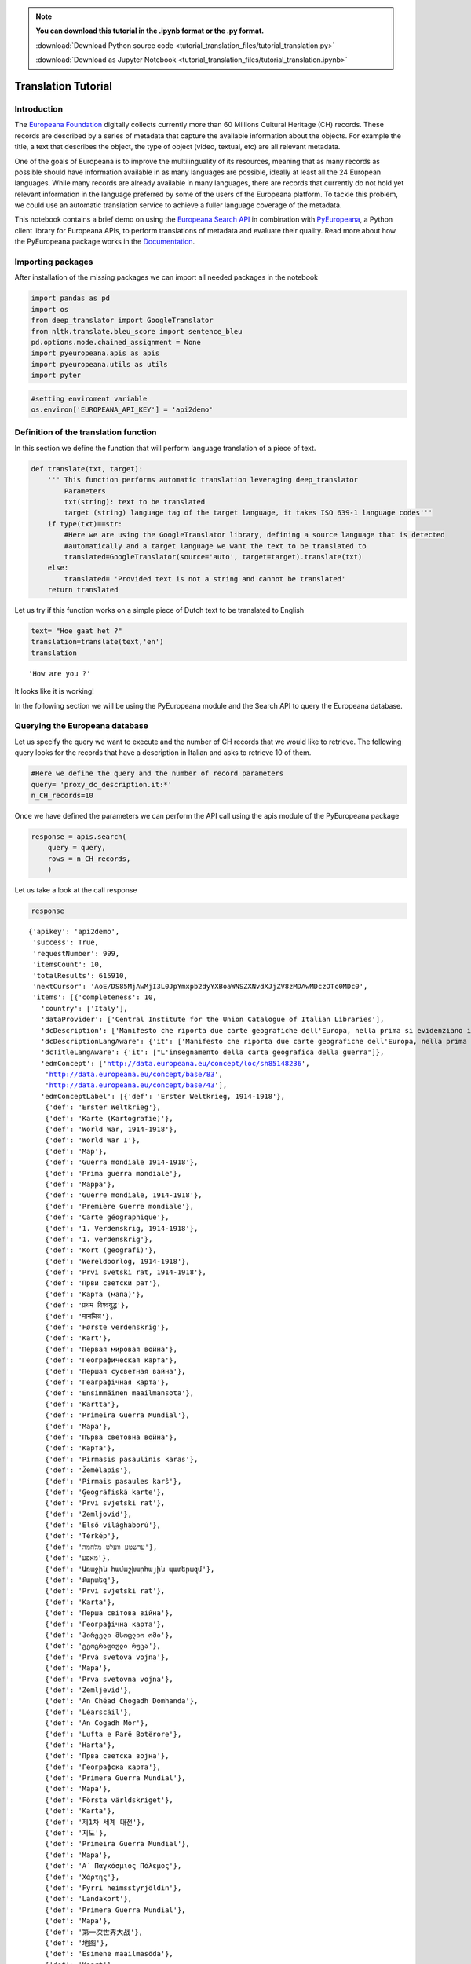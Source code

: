 .. note:: **You can download this tutorial in the .ipynb format or the .py format.**

  :download:`Download Python source code <tutorial_translation_files/tutorial_translation.py>`

  :download:`Download as Jupyter Notebook <tutorial_translation_files/tutorial_translation.ipynb>`

Translation Tutorial
====================


Introduction
------------

The `Europeana Foundation <https://www.europeana.eu/en>`__ digitally
collects currently more than 60 Millions Cultural Heritage (CH) records.
These records are described by a series of metadata that capture the
available information about the objects. For example the title, a text
that describes the object, the type of object (video, textual, etc) are
all relevant metadata.

One of the goals of Europeana is to improve the multilinguality of its
resources, meaning that as many records as possible should have
information available in as many languages are possible, ideally at
least all the 24 European languages. While many records are already
available in many languages, there are records that currently do not
hold yet relevant information in the language preferred by some of the
users of the Europeana platform. To tackle this problem, we could use an
automatic translation service to achieve a fuller language coverage of
the metadata.

This notebook contains a brief demo on using the `Europeana Search
API <https://pro.europeana.eu/page/search>`__ in combination with
`PyEuropeana <https://github.com/europeana/rd-europeana-python-api>`__,
a Python client library for Europeana APIs, to perform translations of
metadata and evaluate their quality. Read more about how the PyEuropeana
package works in the
`Documentation <https://rd-europeana-python-api.readthedocs.io/en/stable/>`__.

Importing packages
------------------

After installation of the missing packages we can import all needed
packages in the notebook

.. code:: python

    import pandas as pd
    import os
    from deep_translator import GoogleTranslator
    from nltk.translate.bleu_score import sentence_bleu
    pd.options.mode.chained_assignment = None
    import pyeuropeana.apis as apis
    import pyeuropeana.utils as utils
    import pyter

.. code:: ipython3

    #setting enviroment variable
    os.environ['EUROPEANA_API_KEY'] = 'api2demo'

Definition of the translation function
--------------------------------------

In this section we define the function that will perform language
translation of a piece of text.

.. code:: ipython3

    def translate(txt, target):
        ''' This function performs automatic translation leveraging deep_translator
            Parameters
            txt(string): text to be translated
            target (string) language tag of the target language, it takes ISO 639-1 language codes'''
        if type(txt)==str: 
            #Here we are using the GoogleTranslator library, defining a source language that is detected 
            #automatically and a target language we want the text to be translated to
            translated=GoogleTranslator(source='auto', target=target).translate(txt)
        else:
            translated= 'Provided text is not a string and cannot be translated'
        return translated

Let us try if this function works on a simple piece of Dutch text to be
translated to English

.. code:: python

    text= "Hoe gaat het ?"
    translation=translate(text,'en')
    translation




.. parsed-literal::

    'How are you ?'



It looks like it is working!

In the following section we will be using the PyEuropeana module and the
Search API to query the Europeana database.

Querying the Europeana database
-------------------------------

Let us specify the query we want to execute and the number of CH records
that we would like to retrieve. The following query looks for the
records that have a description in Italian and asks to retrieve 10 of
them.

.. code:: python

    #Here we define the query and the number of record parameters
    query= 'proxy_dc_description.it:*'
    n_CH_records=10

Once we have defined the parameters we can perform the API call using
the apis module of the PyEuropeana package

.. code:: python

    response = apis.search(
        query = query,
        rows = n_CH_records,
        )

Let us take a look at the call response

.. code:: python

    response




.. parsed-literal::

    {'apikey': 'api2demo',
     'success': True,
     'requestNumber': 999,
     'itemsCount': 10,
     'totalResults': 615910,
     'nextCursor': 'AoE/DS85MjAwMjI3L0JpYmxpb2dyYXBoaWNSZXNvdXJjZV8zMDAwMDczOTc0MDc0',
     'items': [{'completeness': 10,
       'country': ['Italy'],
       'dataProvider': ['Central Institute for the Union Catalogue of Italian Libraries'],
       'dcDescription': ['Manifesto che riporta due carte geografiche dell\'Europa, nella prima si evidenziano i territori occupati dagli Alleati, nella seconda si mostra la superficie del "Territorio degli Alleati che è stato occupato temporaneamente dagli Imperi Centrali"'],
       'dcDescriptionLangAware': {'it': ['Manifesto che riporta due carte geografiche dell\'Europa, nella prima si evidenziano i territori occupati dagli Alleati, nella seconda si mostra la superficie del "Territorio degli Alleati che è stato occupato temporaneamente dagli Imperi Centrali"']},
       'dcTitleLangAware': {'it': ["L'insegnamento della carta geografica della guerra"]},
       'edmConcept': ['http://data.europeana.eu/concept/loc/sh85148236',
        'http://data.europeana.eu/concept/base/83',
        'http://data.europeana.eu/concept/base/43'],
       'edmConceptLabel': [{'def': 'Erster Weltkrieg, 1914-1918'},
        {'def': 'Erster Weltkrieg'},
        {'def': 'Karte (Kartografie)'},
        {'def': 'World War, 1914-1918'},
        {'def': 'World War I'},
        {'def': 'Map'},
        {'def': 'Guerra mondiale 1914-1918'},
        {'def': 'Prima guerra mondiale'},
        {'def': 'Mappa'},
        {'def': 'Guerre mondiale, 1914-1918'},
        {'def': 'Première Guerre mondiale'},
        {'def': 'Carte géographique'},
        {'def': '1. Verdenskrig, 1914-1918'},
        {'def': '1. verdenskrig'},
        {'def': 'Kort (geografi)'},
        {'def': 'Wereldoorlog, 1914-1918'},
        {'def': 'Prvi svetski rat, 1914-1918'},
        {'def': 'Први светски рат'},
        {'def': 'Карта (мапа)'},
        {'def': 'प्रथम विश्वयुद्ध'},
        {'def': 'मानचित्र'},
        {'def': 'Første verdenskrig'},
        {'def': 'Kart'},
        {'def': 'Первая мировая война'},
        {'def': 'Географическая карта'},
        {'def': 'Першая сусветная вайна'},
        {'def': 'Геаграфічная карта'},
        {'def': 'Ensimmäinen maailmansota'},
        {'def': 'Kartta'},
        {'def': 'Primeira Guerra Mundial'},
        {'def': 'Mapa'},
        {'def': 'Първа световна война'},
        {'def': 'Карта'},
        {'def': 'Pirmasis pasaulinis karas'},
        {'def': 'Žemėlapis'},
        {'def': 'Pirmais pasaules karš'},
        {'def': 'Ģeogrāfiskā karte'},
        {'def': 'Prvi svjetski rat'},
        {'def': 'Zemljovid'},
        {'def': 'Első világháború'},
        {'def': 'Térkép'},
        {'def': 'ערשטע וועלט מלחמה'},
        {'def': 'מאפע'},
        {'def': 'Առաջին համաշխարհային պատերազմ'},
        {'def': 'Քարտեզ'},
        {'def': 'Prvi svjetski rat'},
        {'def': 'Karta'},
        {'def': 'Перша світова війна'},
        {'def': 'Географічна карта'},
        {'def': 'პირველი მსოფლიო ომი'},
        {'def': 'გეოგრაფიული რუკა'},
        {'def': 'Prvá svetová vojna'},
        {'def': 'Mapa'},
        {'def': 'Prva svetovna vojna'},
        {'def': 'Zemljevid'},
        {'def': 'An Chéad Chogadh Domhanda'},
        {'def': 'Léarscáil'},
        {'def': 'An Cogadh Mòr'},
        {'def': 'Lufta e Parë Botërore'},
        {'def': 'Harta'},
        {'def': 'Прва светска војна'},
        {'def': 'Географска карта'},
        {'def': 'Primera Guerra Mundial'},
        {'def': 'Mapa'},
        {'def': 'Första världskriget'},
        {'def': 'Karta'},
        {'def': '제1차 세계 대전'},
        {'def': '지도'},
        {'def': 'Primeira Guerra Mundial'},
        {'def': 'Mapa'},
        {'def': 'Α΄ Παγκόσμιος Πόλεμος'},
        {'def': 'Χάρτης'},
        {'def': 'Fyrri heimsstyrjöldin'},
        {'def': 'Landakort'},
        {'def': 'Primera Guerra Mundial'},
        {'def': 'Mapa'},
        {'def': '第一次世界大战'},
        {'def': '地图'},
        {'def': 'Esimene maailmasõda'},
        {'def': 'Kaart'},
        {'def': 'První světová válka'},
        {'def': 'Mapa'},
        {'def': 'Lehen Mundu Gerra'},
        {'def': 'Mapa'},
        {'def': 'الحرب العالمية الأولى'},
        {'def': 'خريطة'},
        {'def': 'Y Rhyfel Byd Cyntaf'},
        {'def': 'Map'},
        {'def': '第一次世界大戦'},
        {'def': '地図'},
        {'def': 'Birinci dünya müharibəsi'},
        {'def': 'Coğrafi xəritə'},
        {'def': 'I wojna światowa'},
        {'def': 'Mapa'},
        {'def': 'מלחמת העולם הראשונה'},
        {'def': 'מפה'},
        {'def': 'Primul Război Mondial'},
        {'def': 'Hartă'},
        {'def': 'I. Dünya Savaşı'},
        {'def': 'Harita'}],
       'edmConceptPrefLabelLangAware': {'de': ['Karte (Kartografie)',
         'Erster Weltkrieg, 1914-1918',
         'Erster Weltkrieg'],
        'hi': ['मानचित्र', 'प्रथम विश्वयुद्ध'],
        'no': ['Første verdenskrig', 'Kart'],
        'ru': ['Первая мировая война', 'Географическая карта'],
        'be': ['Першая сусветная вайна', 'Геаграфічная карта'],
        'fi': ['Kartta', 'Ensimmäinen maailmansota'],
        'pt': ['Primeira Guerra Mundial', 'Mapa'],
        'bg': ['Първа световна война', 'Карта'],
        'lt': ['Pirmasis pasaulinis karas', 'Žemėlapis'],
        'lv': ['Ģeogrāfiskā karte', 'Pirmais pasaules karš'],
        'hr': ['Zemljovid', 'Prvi svjetski rat'],
        'fr': ['Première Guerre mondiale',
         'Guerre mondiale, 1914-1918',
         'Carte géographique'],
        'hu': ['Térkép', 'Első világháború'],
        'yi': ['מאפע', 'ערשטע וועלט מלחמה'],
        'hy': ['Առաջին համաշխարհային պատերազմ', 'Քարտեզ'],
        'bs': ['Prvi svjetski rat', 'Karta'],
        'uk': ['Перша світова війна', 'Географічна карта'],
        'ka': ['პირველი მსოფლიო ომი', 'გეოგრაფიული რუკა'],
        'sk': ['Prvá svetová vojna', 'Mapa'],
        'sl': ['Zemljevid', 'Prva svetovna vojna'],
        'ga': ['Léarscáil', 'An Chéad Chogadh Domhanda'],
        'gd': ['An Cogadh Mòr'],
        'sq': ['Harta', 'Lufta e Parë Botërore'],
        'mk': ['Географска карта', 'Прва светска војна'],
        'ca': ['Mapa', 'Primera Guerra Mundial'],
        'sr': ['Карта (мапа)', 'Prvi svetski rat, 1914-1918', 'Први светски рат'],
        'sv': ['Första världskriget', 'Karta'],
        'ko': ['제1차 세계 대전', '지도'],
        'gl': ['Primeira Guerra Mundial', 'Mapa'],
        'el': ['Χάρτης', 'Α΄ Παγκόσμιος Πόλεμος'],
        'en': ['World War, 1914-1918', 'World War I', 'Map'],
        'is': ['Landakort', 'Fyrri heimsstyrjöldin'],
        'it': ['Prima guerra mondiale', 'Mappa', 'Guerra mondiale 1914-1918'],
        'es': ['Mapa', 'Primera Guerra Mundial'],
        'zh': ['地图', '第一次世界大战'],
        'et': ['Esimene maailmasõda', 'Kaart'],
        'cs': ['Mapa', 'První světová válka'],
        'eu': ['Lehen Mundu Gerra', 'Mapa'],
        'ar': ['خريطة', 'الحرب العالمية الأولى'],
        'cy': ['Y Rhyfel Byd Cyntaf', 'Map'],
        'ja': ['第一次世界大戦', '地図'],
        'az': ['Birinci dünya müharibəsi', 'Coğrafi xəritə'],
        'pl': ['I wojna światowa', 'Mapa'],
        'da': ['Kort (geografi)', '1. Verdenskrig, 1914-1918', '1. verdenskrig'],
        'he': ['מלחמת העולם הראשונה', 'מפה'],
        'ro': ['Hartă', 'Primul Război Mondial'],
        'nl': ['Wereldoorlog, 1914-1918'],
        'tr': ['Harita', 'I. Dünya Savaşı']},
       'edmDatasetName': ['9200314_Ag_EU_TEL_a1192b_Collections_1914-1918'],
       'edmIsShownAt': ['http://www.14-18.it/mappa/RML0358106_01'],
       'edmIsShownBy': ['http://www.14-18.it/img/mappa/RML0358106_01/full'],
       'edmPreview': ['https://api.europeana.eu/thumbnail/v2/url.json?uri=http%3A%2F%2Fwww.14-18.it%2Fimg%2Fmappa%2FRML0358106_01%2Ffull&type=IMAGE'],
       'europeanaCollectionName': ['9200314_Ag_EU_TEL_a1192b_Collections_1914-1918'],
       'europeanaCompleteness': 10,
       'guid': 'https://www.europeana.eu/item/9200314/BibliographicResource_3000093755040_source?utm_source=api&utm_medium=api&utm_campaign=api2demo',
       'id': '/9200314/BibliographicResource_3000093755040_source',
       'index': 0,
       'language': ['it'],
       'link': 'https://api.europeana.eu/record/9200314/BibliographicResource_3000093755040_source.json?wskey=api2demo',
       'previewNoDistribute': False,
       'provider': ['The European Library'],
       'rights': ['http://rightsstatements.org/vocab/InC/1.0/'],
       'score': 1.0,
       'timestamp': 1635541682343,
       'timestamp_created': '2014-04-02T08:58:20.400Z',
       'timestamp_created_epoch': 1396429100400,
       'timestamp_update': '2014-07-09T14:26:52.277Z',
       'timestamp_update_epoch': 1404916012277,
       'title': ["L'insegnamento della carta geografica della guerra"],
       'type': 'IMAGE',
       'ugc': [False]},
      {'completeness': 10,
       'country': ['Italy'],
       'dataProvider': ['Central Institute for the Union Catalogue of Italian Libraries'],
       'dcCreator': ['Croce Rossa Americana'],
       'dcCreatorLangAware': {'def': ['Croce Rossa Americana']},
       'dcDescription': ["Manifesto che mostra al centro la carta geografica dell'Italia in cui sono indicati i luoghi dove la Croce rossa americana è presente sul territorio,  intorno fanno da cornice alcune fotografie che documentano il lavoro svolto dalla Croce rossa americana, in alto sono presenti i ritratti fotografici di Woodrow Wilson, Robert Perkins ed Henry P. Davison."],
       'dcDescriptionLangAware': {'it': ["Manifesto che mostra al centro la carta geografica dell'Italia in cui sono indicati i luoghi dove la Croce rossa americana è presente sul territorio,  intorno fanno da cornice alcune fotografie che documentano il lavoro svolto dalla Croce rossa americana, in alto sono presenti i ritratti fotografici di Woodrow Wilson, Robert Perkins ed Henry P. Davison."]},
       'dcTitleLangAware': {'it': ['Croce rossa americana']},
       'edmConcept': ['http://data.europeana.eu/concept/loc/sh85148236',
        'http://data.europeana.eu/concept/base/83',
        'http://data.europeana.eu/concept/base/43'],
       'edmConceptLabel': [{'def': 'Erster Weltkrieg, 1914-1918'},
        {'def': 'Erster Weltkrieg'},
        {'def': 'Karte (Kartografie)'},
        {'def': 'World War, 1914-1918'},
        {'def': 'World War I'},
        {'def': 'Map'},
        {'def': 'Guerra mondiale 1914-1918'},
        {'def': 'Prima guerra mondiale'},
        {'def': 'Mappa'},
        {'def': 'Guerre mondiale, 1914-1918'},
        {'def': 'Première Guerre mondiale'},
        {'def': 'Carte géographique'},
        {'def': '1. Verdenskrig, 1914-1918'},
        {'def': '1. verdenskrig'},
        {'def': 'Kort (geografi)'},
        {'def': 'Wereldoorlog, 1914-1918'},
        {'def': 'Prvi svetski rat, 1914-1918'},
        {'def': 'Први светски рат'},
        {'def': 'Карта (мапа)'},
        {'def': 'प्रथम विश्वयुद्ध'},
        {'def': 'मानचित्र'},
        {'def': 'Første verdenskrig'},
        {'def': 'Kart'},
        {'def': 'Первая мировая война'},
        {'def': 'Географическая карта'},
        {'def': 'Першая сусветная вайна'},
        {'def': 'Геаграфічная карта'},
        {'def': 'Ensimmäinen maailmansota'},
        {'def': 'Kartta'},
        {'def': 'Primeira Guerra Mundial'},
        {'def': 'Mapa'},
        {'def': 'Първа световна война'},
        {'def': 'Карта'},
        {'def': 'Pirmasis pasaulinis karas'},
        {'def': 'Žemėlapis'},
        {'def': 'Pirmais pasaules karš'},
        {'def': 'Ģeogrāfiskā karte'},
        {'def': 'Prvi svjetski rat'},
        {'def': 'Zemljovid'},
        {'def': 'Első világháború'},
        {'def': 'Térkép'},
        {'def': 'ערשטע וועלט מלחמה'},
        {'def': 'מאפע'},
        {'def': 'Առաջին համաշխարհային պատերազմ'},
        {'def': 'Քարտեզ'},
        {'def': 'Prvi svjetski rat'},
        {'def': 'Karta'},
        {'def': 'Перша світова війна'},
        {'def': 'Географічна карта'},
        {'def': 'პირველი მსოფლიო ომი'},
        {'def': 'გეოგრაფიული რუკა'},
        {'def': 'Prvá svetová vojna'},
        {'def': 'Mapa'},
        {'def': 'Prva svetovna vojna'},
        {'def': 'Zemljevid'},
        {'def': 'An Chéad Chogadh Domhanda'},
        {'def': 'Léarscáil'},
        {'def': 'An Cogadh Mòr'},
        {'def': 'Lufta e Parë Botërore'},
        {'def': 'Harta'},
        {'def': 'Прва светска војна'},
        {'def': 'Географска карта'},
        {'def': 'Primera Guerra Mundial'},
        {'def': 'Mapa'},
        {'def': 'Första världskriget'},
        {'def': 'Karta'},
        {'def': '제1차 세계 대전'},
        {'def': '지도'},
        {'def': 'Primeira Guerra Mundial'},
        {'def': 'Mapa'},
        {'def': 'Α΄ Παγκόσμιος Πόλεμος'},
        {'def': 'Χάρτης'},
        {'def': 'Fyrri heimsstyrjöldin'},
        {'def': 'Landakort'},
        {'def': 'Primera Guerra Mundial'},
        {'def': 'Mapa'},
        {'def': '第一次世界大战'},
        {'def': '地图'},
        {'def': 'Esimene maailmasõda'},
        {'def': 'Kaart'},
        {'def': 'První světová válka'},
        {'def': 'Mapa'},
        {'def': 'Lehen Mundu Gerra'},
        {'def': 'Mapa'},
        {'def': 'الحرب العالمية الأولى'},
        {'def': 'خريطة'},
        {'def': 'Y Rhyfel Byd Cyntaf'},
        {'def': 'Map'},
        {'def': '第一次世界大戦'},
        {'def': '地図'},
        {'def': 'Birinci dünya müharibəsi'},
        {'def': 'Coğrafi xəritə'},
        {'def': 'I wojna światowa'},
        {'def': 'Mapa'},
        {'def': 'מלחמת העולם הראשונה'},
        {'def': 'מפה'},
        {'def': 'Primul Război Mondial'},
        {'def': 'Hartă'},
        {'def': 'I. Dünya Savaşı'},
        {'def': 'Harita'}],
       'edmConceptPrefLabelLangAware': {'de': ['Karte (Kartografie)',
         'Erster Weltkrieg, 1914-1918',
         'Erster Weltkrieg'],
        'hi': ['मानचित्र', 'प्रथम विश्वयुद्ध'],
        'no': ['Første verdenskrig', 'Kart'],
        'ru': ['Первая мировая война', 'Географическая карта'],
        'be': ['Першая сусветная вайна', 'Геаграфічная карта'],
        'fi': ['Kartta', 'Ensimmäinen maailmansota'],
        'pt': ['Primeira Guerra Mundial', 'Mapa'],
        'bg': ['Първа световна война', 'Карта'],
        'lt': ['Pirmasis pasaulinis karas', 'Žemėlapis'],
        'lv': ['Ģeogrāfiskā karte', 'Pirmais pasaules karš'],
        'hr': ['Zemljovid', 'Prvi svjetski rat'],
        'fr': ['Première Guerre mondiale',
         'Guerre mondiale, 1914-1918',
         'Carte géographique'],
        'hu': ['Térkép', 'Első világháború'],
        'yi': ['מאפע', 'ערשטע וועלט מלחמה'],
        'hy': ['Առաջին համաշխարհային պատերազմ', 'Քարտեզ'],
        'bs': ['Prvi svjetski rat', 'Karta'],
        'uk': ['Перша світова війна', 'Географічна карта'],
        'ka': ['პირველი მსოფლიო ომი', 'გეოგრაფიული რუკა'],
        'sk': ['Prvá svetová vojna', 'Mapa'],
        'sl': ['Zemljevid', 'Prva svetovna vojna'],
        'ga': ['Léarscáil', 'An Chéad Chogadh Domhanda'],
        'gd': ['An Cogadh Mòr'],
        'sq': ['Harta', 'Lufta e Parë Botërore'],
        'mk': ['Географска карта', 'Прва светска војна'],
        'ca': ['Mapa', 'Primera Guerra Mundial'],
        'sr': ['Карта (мапа)', 'Prvi svetski rat, 1914-1918', 'Први светски рат'],
        'sv': ['Första världskriget', 'Karta'],
        'ko': ['제1차 세계 대전', '지도'],
        'gl': ['Primeira Guerra Mundial', 'Mapa'],
        'el': ['Χάρτης', 'Α΄ Παγκόσμιος Πόλεμος'],
        'en': ['World War, 1914-1918', 'World War I', 'Map'],
        'is': ['Landakort', 'Fyrri heimsstyrjöldin'],
        'it': ['Prima guerra mondiale', 'Mappa', 'Guerra mondiale 1914-1918'],
        'es': ['Mapa', 'Primera Guerra Mundial'],
        'zh': ['地图', '第一次世界大战'],
        'et': ['Esimene maailmasõda', 'Kaart'],
        'cs': ['Mapa', 'První světová válka'],
        'eu': ['Lehen Mundu Gerra', 'Mapa'],
        'ar': ['خريطة', 'الحرب العالمية الأولى'],
        'cy': ['Y Rhyfel Byd Cyntaf', 'Map'],
        'ja': ['第一次世界大戦', '地図'],
        'az': ['Birinci dünya müharibəsi', 'Coğrafi xəritə'],
        'pl': ['I wojna światowa', 'Mapa'],
        'da': ['Kort (geografi)', '1. Verdenskrig, 1914-1918', '1. verdenskrig'],
        'he': ['מלחמת העולם הראשונה', 'מפה'],
        'ro': ['Hartă', 'Primul Război Mondial'],
        'nl': ['Wereldoorlog, 1914-1918'],
        'tr': ['Harita', 'I. Dünya Savaşı']},
       'edmDatasetName': ['9200314_Ag_EU_TEL_a1192b_Collections_1914-1918'],
       'edmIsShownAt': ['http://www.14-18.it/mappa/RML0195860_01'],
       'edmIsShownBy': ['http://www.14-18.it/img/mappa/RML0195860_01/full'],
       'edmPreview': ['https://api.europeana.eu/thumbnail/v2/url.json?uri=http%3A%2F%2Fwww.14-18.it%2Fimg%2Fmappa%2FRML0195860_01%2Ffull&type=IMAGE'],
       'europeanaCollectionName': ['9200314_Ag_EU_TEL_a1192b_Collections_1914-1918'],
       'europeanaCompleteness': 10,
       'guid': 'https://www.europeana.eu/item/9200314/BibliographicResource_3000093755038_source?utm_source=api&utm_medium=api&utm_campaign=api2demo',
       'id': '/9200314/BibliographicResource_3000093755038_source',
       'index': 0,
       'language': ['it'],
       'link': 'https://api.europeana.eu/record/9200314/BibliographicResource_3000093755038_source.json?wskey=api2demo',
       'previewNoDistribute': False,
       'provider': ['The European Library'],
       'rights': ['http://rightsstatements.org/vocab/InC/1.0/'],
       'score': 1.0,
       'timestamp': 1635541682087,
       'timestamp_created': '2014-04-02T08:58:20.398Z',
       'timestamp_created_epoch': 1396429100398,
       'timestamp_update': '2014-07-09T14:26:52.218Z',
       'timestamp_update_epoch': 1404916012218,
       'title': ['Croce rossa americana'],
       'type': 'IMAGE',
       'ugc': [False]},
      {'completeness': 10,
       'country': ['Italy'],
       'dataProvider': ['Central Institute for the Union Catalogue of Italian Libraries'],
       'dcDescription': ["Manifesto che mostra una carta geografica dell'Italia nord-orientale e, in un riquadro in basso a sinistra, le immagini  dei rappresentanti delle nazioni alleate, ritratti a mezzo busto"],
       'dcDescriptionLangAware': {'it': ["Manifesto che mostra una carta geografica dell'Italia nord-orientale e, in un riquadro in basso a sinistra, le immagini  dei rappresentanti delle nazioni alleate, ritratti a mezzo busto"]},
       'dcTitleLangAware': {'it': ['Carta della guerra italo-austriaca  : gli alleati contro i barbari']},
       'edmConcept': ['http://data.europeana.eu/concept/loc/sh85148236',
        'http://data.europeana.eu/concept/base/83',
        'http://data.europeana.eu/concept/base/43'],
       'edmConceptLabel': [{'def': 'Erster Weltkrieg, 1914-1918'},
        {'def': 'Erster Weltkrieg'},
        {'def': 'Karte (Kartografie)'},
        {'def': 'World War, 1914-1918'},
        {'def': 'World War I'},
        {'def': 'Map'},
        {'def': 'Guerra mondiale 1914-1918'},
        {'def': 'Prima guerra mondiale'},
        {'def': 'Mappa'},
        {'def': 'Guerre mondiale, 1914-1918'},
        {'def': 'Première Guerre mondiale'},
        {'def': 'Carte géographique'},
        {'def': '1. Verdenskrig, 1914-1918'},
        {'def': '1. verdenskrig'},
        {'def': 'Kort (geografi)'},
        {'def': 'Wereldoorlog, 1914-1918'},
        {'def': 'Prvi svetski rat, 1914-1918'},
        {'def': 'Први светски рат'},
        {'def': 'Карта (мапа)'},
        {'def': 'प्रथम विश्वयुद्ध'},
        {'def': 'मानचित्र'},
        {'def': 'Første verdenskrig'},
        {'def': 'Kart'},
        {'def': 'Первая мировая война'},
        {'def': 'Географическая карта'},
        {'def': 'Першая сусветная вайна'},
        {'def': 'Геаграфічная карта'},
        {'def': 'Ensimmäinen maailmansota'},
        {'def': 'Kartta'},
        {'def': 'Primeira Guerra Mundial'},
        {'def': 'Mapa'},
        {'def': 'Първа световна война'},
        {'def': 'Карта'},
        {'def': 'Pirmasis pasaulinis karas'},
        {'def': 'Žemėlapis'},
        {'def': 'Pirmais pasaules karš'},
        {'def': 'Ģeogrāfiskā karte'},
        {'def': 'Prvi svjetski rat'},
        {'def': 'Zemljovid'},
        {'def': 'Első világháború'},
        {'def': 'Térkép'},
        {'def': 'ערשטע וועלט מלחמה'},
        {'def': 'מאפע'},
        {'def': 'Առաջին համաշխարհային պատերազմ'},
        {'def': 'Քարտեզ'},
        {'def': 'Prvi svjetski rat'},
        {'def': 'Karta'},
        {'def': 'Перша світова війна'},
        {'def': 'Географічна карта'},
        {'def': 'პირველი მსოფლიო ომი'},
        {'def': 'გეოგრაფიული რუკა'},
        {'def': 'Prvá svetová vojna'},
        {'def': 'Mapa'},
        {'def': 'Prva svetovna vojna'},
        {'def': 'Zemljevid'},
        {'def': 'An Chéad Chogadh Domhanda'},
        {'def': 'Léarscáil'},
        {'def': 'An Cogadh Mòr'},
        {'def': 'Lufta e Parë Botërore'},
        {'def': 'Harta'},
        {'def': 'Прва светска војна'},
        {'def': 'Географска карта'},
        {'def': 'Primera Guerra Mundial'},
        {'def': 'Mapa'},
        {'def': 'Första världskriget'},
        {'def': 'Karta'},
        {'def': '제1차 세계 대전'},
        {'def': '지도'},
        {'def': 'Primeira Guerra Mundial'},
        {'def': 'Mapa'},
        {'def': 'Α΄ Παγκόσμιος Πόλεμος'},
        {'def': 'Χάρτης'},
        {'def': 'Fyrri heimsstyrjöldin'},
        {'def': 'Landakort'},
        {'def': 'Primera Guerra Mundial'},
        {'def': 'Mapa'},
        {'def': '第一次世界大战'},
        {'def': '地图'},
        {'def': 'Esimene maailmasõda'},
        {'def': 'Kaart'},
        {'def': 'První světová válka'},
        {'def': 'Mapa'},
        {'def': 'Lehen Mundu Gerra'},
        {'def': 'Mapa'},
        {'def': 'الحرب العالمية الأولى'},
        {'def': 'خريطة'},
        {'def': 'Y Rhyfel Byd Cyntaf'},
        {'def': 'Map'},
        {'def': '第一次世界大戦'},
        {'def': '地図'},
        {'def': 'Birinci dünya müharibəsi'},
        {'def': 'Coğrafi xəritə'},
        {'def': 'I wojna światowa'},
        {'def': 'Mapa'},
        {'def': 'מלחמת העולם הראשונה'},
        {'def': 'מפה'},
        {'def': 'Primul Război Mondial'},
        {'def': 'Hartă'},
        {'def': 'I. Dünya Savaşı'},
        {'def': 'Harita'}],
       'edmConceptPrefLabelLangAware': {'de': ['Karte (Kartografie)',
         'Erster Weltkrieg, 1914-1918',
         'Erster Weltkrieg'],
        'hi': ['मानचित्र', 'प्रथम विश्वयुद्ध'],
        'no': ['Første verdenskrig', 'Kart'],
        'ru': ['Первая мировая война', 'Географическая карта'],
        'be': ['Першая сусветная вайна', 'Геаграфічная карта'],
        'fi': ['Kartta', 'Ensimmäinen maailmansota'],
        'pt': ['Primeira Guerra Mundial', 'Mapa'],
        'bg': ['Първа световна война', 'Карта'],
        'lt': ['Pirmasis pasaulinis karas', 'Žemėlapis'],
        'lv': ['Ģeogrāfiskā karte', 'Pirmais pasaules karš'],
        'hr': ['Zemljovid', 'Prvi svjetski rat'],
        'fr': ['Première Guerre mondiale',
         'Guerre mondiale, 1914-1918',
         'Carte géographique'],
        'hu': ['Térkép', 'Első világháború'],
        'yi': ['מאפע', 'ערשטע וועלט מלחמה'],
        'hy': ['Առաջին համաշխարհային պատերազմ', 'Քարտեզ'],
        'bs': ['Prvi svjetski rat', 'Karta'],
        'uk': ['Перша світова війна', 'Географічна карта'],
        'ka': ['პირველი მსოფლიო ომი', 'გეოგრაფიული რუკა'],
        'sk': ['Prvá svetová vojna', 'Mapa'],
        'sl': ['Zemljevid', 'Prva svetovna vojna'],
        'ga': ['Léarscáil', 'An Chéad Chogadh Domhanda'],
        'gd': ['An Cogadh Mòr'],
        'sq': ['Harta', 'Lufta e Parë Botërore'],
        'mk': ['Географска карта', 'Прва светска војна'],
        'ca': ['Mapa', 'Primera Guerra Mundial'],
        'sr': ['Карта (мапа)', 'Prvi svetski rat, 1914-1918', 'Први светски рат'],
        'sv': ['Första världskriget', 'Karta'],
        'ko': ['제1차 세계 대전', '지도'],
        'gl': ['Primeira Guerra Mundial', 'Mapa'],
        'el': ['Χάρτης', 'Α΄ Παγκόσμιος Πόλεμος'],
        'en': ['World War, 1914-1918', 'World War I', 'Map'],
        'is': ['Landakort', 'Fyrri heimsstyrjöldin'],
        'it': ['Prima guerra mondiale', 'Mappa', 'Guerra mondiale 1914-1918'],
        'es': ['Mapa', 'Primera Guerra Mundial'],
        'zh': ['地图', '第一次世界大战'],
        'et': ['Esimene maailmasõda', 'Kaart'],
        'cs': ['Mapa', 'První světová válka'],
        'eu': ['Lehen Mundu Gerra', 'Mapa'],
        'ar': ['خريطة', 'الحرب العالمية الأولى'],
        'cy': ['Y Rhyfel Byd Cyntaf', 'Map'],
        'ja': ['第一次世界大戦', '地図'],
        'az': ['Birinci dünya müharibəsi', 'Coğrafi xəritə'],
        'pl': ['I wojna światowa', 'Mapa'],
        'da': ['Kort (geografi)', '1. Verdenskrig, 1914-1918', '1. verdenskrig'],
        'he': ['מלחמת העולם הראשונה', 'מפה'],
        'ro': ['Hartă', 'Primul Război Mondial'],
        'nl': ['Wereldoorlog, 1914-1918'],
        'tr': ['Harita', 'I. Dünya Savaşı']},
       'edmDatasetName': ['9200314_Ag_EU_TEL_a1192b_Collections_1914-1918'],
       'edmIsShownAt': ['http://www.14-18.it/mappa/RML0358097_01'],
       'edmIsShownBy': ['http://www.14-18.it/img/mappa/RML0358097_01/full'],
       'edmPreview': ['https://api.europeana.eu/thumbnail/v2/url.json?uri=http%3A%2F%2Fwww.14-18.it%2Fimg%2Fmappa%2FRML0358097_01%2Ffull&type=IMAGE'],
       'europeanaCollectionName': ['9200314_Ag_EU_TEL_a1192b_Collections_1914-1918'],
       'europeanaCompleteness': 10,
       'guid': 'https://www.europeana.eu/item/9200314/BibliographicResource_3000093755037_source?utm_source=api&utm_medium=api&utm_campaign=api2demo',
       'id': '/9200314/BibliographicResource_3000093755037_source',
       'index': 0,
       'language': ['it'],
       'link': 'https://api.europeana.eu/record/9200314/BibliographicResource_3000093755037_source.json?wskey=api2demo',
       'previewNoDistribute': False,
       'provider': ['The European Library'],
       'rights': ['http://rightsstatements.org/vocab/InC/1.0/'],
       'score': 1.0,
       'timestamp': 1635541681929,
       'timestamp_created': '2014-04-02T08:58:20.374Z',
       'timestamp_created_epoch': 1396429100374,
       'timestamp_update': '2014-07-09T14:26:52.213Z',
       'timestamp_update_epoch': 1404916012213,
       'title': ['Carta della guerra italo-austriaca  : gli alleati contro i barbari'],
       'type': 'IMAGE',
       'ugc': [False]},
      {'completeness': 10,
       'country': ['Italy'],
       'dataProvider': ['Central Institute for the Union Catalogue of Italian Libraries'],
       'dcDescription': ["Manifesto che mostra al centro una carta geografica del mondo in cui sono indicate  l'area approssimativa del territorio occupato dagli Imperi Centrali  e l'area approssimativa del territorio occupato dagli alleati al 2 agosto 1916, intorno, in sei riquadri, sono fornite informazioni sull'Esercito Inglese e sulla Marina  Britannica"],
       'dcDescriptionLangAware': {'it': ["Manifesto che mostra al centro una carta geografica del mondo in cui sono indicate  l'area approssimativa del territorio occupato dagli Imperi Centrali  e l'area approssimativa del territorio occupato dagli alleati al 2 agosto 1916, intorno, in sei riquadri, sono fornite informazioni sull'Esercito Inglese e sulla Marina  Britannica"]},
       'dcTitleLangAware': {'it': ["L'impero britannico in guerra  : gli uomini dell'impero  : le loro case ed i loro campi di battaglia"]},
       'edmConcept': ['http://data.europeana.eu/concept/loc/sh85148236',
        'http://data.europeana.eu/concept/base/83',
        'http://data.europeana.eu/concept/base/43'],
       'edmConceptLabel': [{'def': 'Erster Weltkrieg, 1914-1918'},
        {'def': 'Erster Weltkrieg'},
        {'def': 'Karte (Kartografie)'},
        {'def': 'World War, 1914-1918'},
        {'def': 'World War I'},
        {'def': 'Map'},
        {'def': 'Guerra mondiale 1914-1918'},
        {'def': 'Prima guerra mondiale'},
        {'def': 'Mappa'},
        {'def': 'Guerre mondiale, 1914-1918'},
        {'def': 'Première Guerre mondiale'},
        {'def': 'Carte géographique'},
        {'def': '1. Verdenskrig, 1914-1918'},
        {'def': '1. verdenskrig'},
        {'def': 'Kort (geografi)'},
        {'def': 'Wereldoorlog, 1914-1918'},
        {'def': 'Prvi svetski rat, 1914-1918'},
        {'def': 'Први светски рат'},
        {'def': 'Карта (мапа)'},
        {'def': 'प्रथम विश्वयुद्ध'},
        {'def': 'मानचित्र'},
        {'def': 'Første verdenskrig'},
        {'def': 'Kart'},
        {'def': 'Первая мировая война'},
        {'def': 'Географическая карта'},
        {'def': 'Першая сусветная вайна'},
        {'def': 'Геаграфічная карта'},
        {'def': 'Ensimmäinen maailmansota'},
        {'def': 'Kartta'},
        {'def': 'Primeira Guerra Mundial'},
        {'def': 'Mapa'},
        {'def': 'Първа световна война'},
        {'def': 'Карта'},
        {'def': 'Pirmasis pasaulinis karas'},
        {'def': 'Žemėlapis'},
        {'def': 'Pirmais pasaules karš'},
        {'def': 'Ģeogrāfiskā karte'},
        {'def': 'Prvi svjetski rat'},
        {'def': 'Zemljovid'},
        {'def': 'Első világháború'},
        {'def': 'Térkép'},
        {'def': 'ערשטע וועלט מלחמה'},
        {'def': 'מאפע'},
        {'def': 'Առաջին համաշխարհային պատերազմ'},
        {'def': 'Քարտեզ'},
        {'def': 'Prvi svjetski rat'},
        {'def': 'Karta'},
        {'def': 'Перша світова війна'},
        {'def': 'Географічна карта'},
        {'def': 'პირველი მსოფლიო ომი'},
        {'def': 'გეოგრაფიული რუკა'},
        {'def': 'Prvá svetová vojna'},
        {'def': 'Mapa'},
        {'def': 'Prva svetovna vojna'},
        {'def': 'Zemljevid'},
        {'def': 'An Chéad Chogadh Domhanda'},
        {'def': 'Léarscáil'},
        {'def': 'An Cogadh Mòr'},
        {'def': 'Lufta e Parë Botërore'},
        {'def': 'Harta'},
        {'def': 'Прва светска војна'},
        {'def': 'Географска карта'},
        {'def': 'Primera Guerra Mundial'},
        {'def': 'Mapa'},
        {'def': 'Första världskriget'},
        {'def': 'Karta'},
        {'def': '제1차 세계 대전'},
        {'def': '지도'},
        {'def': 'Primeira Guerra Mundial'},
        {'def': 'Mapa'},
        {'def': 'Α΄ Παγκόσμιος Πόλεμος'},
        {'def': 'Χάρτης'},
        {'def': 'Fyrri heimsstyrjöldin'},
        {'def': 'Landakort'},
        {'def': 'Primera Guerra Mundial'},
        {'def': 'Mapa'},
        {'def': '第一次世界大战'},
        {'def': '地图'},
        {'def': 'Esimene maailmasõda'},
        {'def': 'Kaart'},
        {'def': 'První světová válka'},
        {'def': 'Mapa'},
        {'def': 'Lehen Mundu Gerra'},
        {'def': 'Mapa'},
        {'def': 'الحرب العالمية الأولى'},
        {'def': 'خريطة'},
        {'def': 'Y Rhyfel Byd Cyntaf'},
        {'def': 'Map'},
        {'def': '第一次世界大戦'},
        {'def': '地図'},
        {'def': 'Birinci dünya müharibəsi'},
        {'def': 'Coğrafi xəritə'},
        {'def': 'I wojna światowa'},
        {'def': 'Mapa'},
        {'def': 'מלחמת העולם הראשונה'},
        {'def': 'מפה'},
        {'def': 'Primul Război Mondial'},
        {'def': 'Hartă'},
        {'def': 'I. Dünya Savaşı'},
        {'def': 'Harita'}],
       'edmConceptPrefLabelLangAware': {'de': ['Karte (Kartografie)',
         'Erster Weltkrieg, 1914-1918',
         'Erster Weltkrieg'],
        'hi': ['मानचित्र', 'प्रथम विश्वयुद्ध'],
        'no': ['Første verdenskrig', 'Kart'],
        'ru': ['Первая мировая война', 'Географическая карта'],
        'be': ['Першая сусветная вайна', 'Геаграфічная карта'],
        'fi': ['Kartta', 'Ensimmäinen maailmansota'],
        'pt': ['Primeira Guerra Mundial', 'Mapa'],
        'bg': ['Първа световна война', 'Карта'],
        'lt': ['Pirmasis pasaulinis karas', 'Žemėlapis'],
        'lv': ['Ģeogrāfiskā karte', 'Pirmais pasaules karš'],
        'hr': ['Zemljovid', 'Prvi svjetski rat'],
        'fr': ['Première Guerre mondiale',
         'Guerre mondiale, 1914-1918',
         'Carte géographique'],
        'hu': ['Térkép', 'Első világháború'],
        'yi': ['מאפע', 'ערשטע וועלט מלחמה'],
        'hy': ['Առաջին համաշխարհային պատերազմ', 'Քարտեզ'],
        'bs': ['Prvi svjetski rat', 'Karta'],
        'uk': ['Перша світова війна', 'Географічна карта'],
        'ka': ['პირველი მსოფლიო ომი', 'გეოგრაფიული რუკა'],
        'sk': ['Prvá svetová vojna', 'Mapa'],
        'sl': ['Zemljevid', 'Prva svetovna vojna'],
        'ga': ['Léarscáil', 'An Chéad Chogadh Domhanda'],
        'gd': ['An Cogadh Mòr'],
        'sq': ['Harta', 'Lufta e Parë Botërore'],
        'mk': ['Географска карта', 'Прва светска војна'],
        'ca': ['Mapa', 'Primera Guerra Mundial'],
        'sr': ['Карта (мапа)', 'Prvi svetski rat, 1914-1918', 'Први светски рат'],
        'sv': ['Första världskriget', 'Karta'],
        'ko': ['제1차 세계 대전', '지도'],
        'gl': ['Primeira Guerra Mundial', 'Mapa'],
        'el': ['Χάρτης', 'Α΄ Παγκόσμιος Πόλεμος'],
        'en': ['World War, 1914-1918', 'World War I', 'Map'],
        'is': ['Landakort', 'Fyrri heimsstyrjöldin'],
        'it': ['Prima guerra mondiale', 'Mappa', 'Guerra mondiale 1914-1918'],
        'es': ['Mapa', 'Primera Guerra Mundial'],
        'zh': ['地图', '第一次世界大战'],
        'et': ['Esimene maailmasõda', 'Kaart'],
        'cs': ['Mapa', 'První světová válka'],
        'eu': ['Lehen Mundu Gerra', 'Mapa'],
        'ar': ['خريطة', 'الحرب العالمية الأولى'],
        'cy': ['Y Rhyfel Byd Cyntaf', 'Map'],
        'ja': ['第一次世界大戦', '地図'],
        'az': ['Birinci dünya müharibəsi', 'Coğrafi xəritə'],
        'pl': ['I wojna światowa', 'Mapa'],
        'da': ['Kort (geografi)', '1. Verdenskrig, 1914-1918', '1. verdenskrig'],
        'he': ['מלחמת העולם הראשונה', 'מפה'],
        'ro': ['Hartă', 'Primul Război Mondial'],
        'nl': ['Wereldoorlog, 1914-1918'],
        'tr': ['Harita', 'I. Dünya Savaşı']},
       'edmDatasetName': ['9200314_Ag_EU_TEL_a1192b_Collections_1914-1918'],
       'edmIsShownAt': ['http://www.14-18.it/mappa/PIS0009069_01'],
       'edmIsShownBy': ['http://www.14-18.it/img/mappa/PIS0009069_01/full'],
       'edmPreview': ['https://api.europeana.eu/thumbnail/v2/url.json?uri=http%3A%2F%2Fwww.14-18.it%2Fimg%2Fmappa%2FPIS0009069_01%2Ffull&type=IMAGE'],
       'europeanaCollectionName': ['9200314_Ag_EU_TEL_a1192b_Collections_1914-1918'],
       'europeanaCompleteness': 10,
       'guid': 'https://www.europeana.eu/item/9200314/BibliographicResource_3000093755035_source?utm_source=api&utm_medium=api&utm_campaign=api2demo',
       'id': '/9200314/BibliographicResource_3000093755035_source',
       'index': 0,
       'language': ['it'],
       'link': 'https://api.europeana.eu/record/9200314/BibliographicResource_3000093755035_source.json?wskey=api2demo',
       'previewNoDistribute': False,
       'provider': ['The European Library'],
       'rights': ['http://rightsstatements.org/vocab/InC/1.0/'],
       'score': 1.0,
       'timestamp': 1635541681653,
       'timestamp_created': '2014-04-02T08:58:20.318Z',
       'timestamp_created_epoch': 1396429100318,
       'timestamp_update': '2014-07-09T14:26:52.180Z',
       'timestamp_update_epoch': 1404916012180,
       'title': ["L'impero britannico in guerra  : gli uomini dell'impero  : le loro case ed i loro campi di battaglia"],
       'type': 'IMAGE',
       'ugc': [False]},
      {'completeness': 10,
       'country': ['Italy'],
       'dataProvider': ['Central Institute for the Union Catalogue of Italian Libraries'],
       'dcCreator': ['Ferrovie dello stato: Servizio commerciale'],
       'dcCreatorLangAware': {'def': ['Ferrovie dello stato: Servizio commerciale']},
       'dcDescription': ['Manifesto che mostra una carta geografica dell\'Italia nord-orientale e una della Dalmazia e riporta una legenda con la "spiegazione delle linee" ed un "elenco delle ferrovie locali"'],
       'dcDescriptionLangAware': {'it': ['Manifesto che mostra una carta geografica dell\'Italia nord-orientale e una della Dalmazia e riporta una legenda con la "spiegazione delle linee" ed un "elenco delle ferrovie locali"']},
       'dcTitleLangAware': {'it': ["Linee ferroviarie comprese nella zona di territorio fra l'attuale confino politico nord-orientale e quello geografico  / compilata dal servizio commerciale delle Ferrovie dello Stato"]},
       'edmConcept': ['http://data.europeana.eu/concept/loc/sh85148236',
        'http://data.europeana.eu/concept/base/83',
        'http://data.europeana.eu/concept/base/43'],
       'edmConceptLabel': [{'def': 'Erster Weltkrieg, 1914-1918'},
        {'def': 'Erster Weltkrieg'},
        {'def': 'Karte (Kartografie)'},
        {'def': 'World War, 1914-1918'},
        {'def': 'World War I'},
        {'def': 'Map'},
        {'def': 'Guerra mondiale 1914-1918'},
        {'def': 'Prima guerra mondiale'},
        {'def': 'Mappa'},
        {'def': 'Guerre mondiale, 1914-1918'},
        {'def': 'Première Guerre mondiale'},
        {'def': 'Carte géographique'},
        {'def': '1. Verdenskrig, 1914-1918'},
        {'def': '1. verdenskrig'},
        {'def': 'Kort (geografi)'},
        {'def': 'Wereldoorlog, 1914-1918'},
        {'def': 'Prvi svetski rat, 1914-1918'},
        {'def': 'Први светски рат'},
        {'def': 'Карта (мапа)'},
        {'def': 'प्रथम विश्वयुद्ध'},
        {'def': 'मानचित्र'},
        {'def': 'Første verdenskrig'},
        {'def': 'Kart'},
        {'def': 'Первая мировая война'},
        {'def': 'Географическая карта'},
        {'def': 'Першая сусветная вайна'},
        {'def': 'Геаграфічная карта'},
        {'def': 'Ensimmäinen maailmansota'},
        {'def': 'Kartta'},
        {'def': 'Primeira Guerra Mundial'},
        {'def': 'Mapa'},
        {'def': 'Първа световна война'},
        {'def': 'Карта'},
        {'def': 'Pirmasis pasaulinis karas'},
        {'def': 'Žemėlapis'},
        {'def': 'Pirmais pasaules karš'},
        {'def': 'Ģeogrāfiskā karte'},
        {'def': 'Prvi svjetski rat'},
        {'def': 'Zemljovid'},
        {'def': 'Első világháború'},
        {'def': 'Térkép'},
        {'def': 'ערשטע וועלט מלחמה'},
        {'def': 'מאפע'},
        {'def': 'Առաջին համաշխարհային պատերազմ'},
        {'def': 'Քարտեզ'},
        {'def': 'Prvi svjetski rat'},
        {'def': 'Karta'},
        {'def': 'Перша світова війна'},
        {'def': 'Географічна карта'},
        {'def': 'პირველი მსოფლიო ომი'},
        {'def': 'გეოგრაფიული რუკა'},
        {'def': 'Prvá svetová vojna'},
        {'def': 'Mapa'},
        {'def': 'Prva svetovna vojna'},
        {'def': 'Zemljevid'},
        {'def': 'An Chéad Chogadh Domhanda'},
        {'def': 'Léarscáil'},
        {'def': 'An Cogadh Mòr'},
        {'def': 'Lufta e Parë Botërore'},
        {'def': 'Harta'},
        {'def': 'Прва светска војна'},
        {'def': 'Географска карта'},
        {'def': 'Primera Guerra Mundial'},
        {'def': 'Mapa'},
        {'def': 'Första världskriget'},
        {'def': 'Karta'},
        {'def': '제1차 세계 대전'},
        {'def': '지도'},
        {'def': 'Primeira Guerra Mundial'},
        {'def': 'Mapa'},
        {'def': 'Α΄ Παγκόσμιος Πόλεμος'},
        {'def': 'Χάρτης'},
        {'def': 'Fyrri heimsstyrjöldin'},
        {'def': 'Landakort'},
        {'def': 'Primera Guerra Mundial'},
        {'def': 'Mapa'},
        {'def': '第一次世界大战'},
        {'def': '地图'},
        {'def': 'Esimene maailmasõda'},
        {'def': 'Kaart'},
        {'def': 'První světová válka'},
        {'def': 'Mapa'},
        {'def': 'Lehen Mundu Gerra'},
        {'def': 'Mapa'},
        {'def': 'الحرب العالمية الأولى'},
        {'def': 'خريطة'},
        {'def': 'Y Rhyfel Byd Cyntaf'},
        {'def': 'Map'},
        {'def': '第一次世界大戦'},
        {'def': '地図'},
        {'def': 'Birinci dünya müharibəsi'},
        {'def': 'Coğrafi xəritə'},
        {'def': 'I wojna światowa'},
        {'def': 'Mapa'},
        {'def': 'מלחמת העולם הראשונה'},
        {'def': 'מפה'},
        {'def': 'Primul Război Mondial'},
        {'def': 'Hartă'},
        {'def': 'I. Dünya Savaşı'},
        {'def': 'Harita'}],
       'edmConceptPrefLabelLangAware': {'de': ['Karte (Kartografie)',
         'Erster Weltkrieg, 1914-1918',
         'Erster Weltkrieg'],
        'hi': ['मानचित्र', 'प्रथम विश्वयुद्ध'],
        'no': ['Første verdenskrig', 'Kart'],
        'ru': ['Первая мировая война', 'Географическая карта'],
        'be': ['Першая сусветная вайна', 'Геаграфічная карта'],
        'fi': ['Kartta', 'Ensimmäinen maailmansota'],
        'pt': ['Primeira Guerra Mundial', 'Mapa'],
        'bg': ['Първа световна война', 'Карта'],
        'lt': ['Pirmasis pasaulinis karas', 'Žemėlapis'],
        'lv': ['Ģeogrāfiskā karte', 'Pirmais pasaules karš'],
        'hr': ['Zemljovid', 'Prvi svjetski rat'],
        'fr': ['Première Guerre mondiale',
         'Guerre mondiale, 1914-1918',
         'Carte géographique'],
        'hu': ['Térkép', 'Első világháború'],
        'yi': ['מאפע', 'ערשטע וועלט מלחמה'],
        'hy': ['Առաջին համաշխարհային պատերազմ', 'Քարտեզ'],
        'bs': ['Prvi svjetski rat', 'Karta'],
        'uk': ['Перша світова війна', 'Географічна карта'],
        'ka': ['პირველი მსოფლიო ომი', 'გეოგრაფიული რუკა'],
        'sk': ['Prvá svetová vojna', 'Mapa'],
        'sl': ['Zemljevid', 'Prva svetovna vojna'],
        'ga': ['Léarscáil', 'An Chéad Chogadh Domhanda'],
        'gd': ['An Cogadh Mòr'],
        'sq': ['Harta', 'Lufta e Parë Botërore'],
        'mk': ['Географска карта', 'Прва светска војна'],
        'ca': ['Mapa', 'Primera Guerra Mundial'],
        'sr': ['Карта (мапа)', 'Prvi svetski rat, 1914-1918', 'Први светски рат'],
        'sv': ['Första världskriget', 'Karta'],
        'ko': ['제1차 세계 대전', '지도'],
        'gl': ['Primeira Guerra Mundial', 'Mapa'],
        'el': ['Χάρτης', 'Α΄ Παγκόσμιος Πόλεμος'],
        'en': ['World War, 1914-1918', 'World War I', 'Map'],
        'is': ['Landakort', 'Fyrri heimsstyrjöldin'],
        'it': ['Prima guerra mondiale', 'Mappa', 'Guerra mondiale 1914-1918'],
        'es': ['Mapa', 'Primera Guerra Mundial'],
        'zh': ['地图', '第一次世界大战'],
        'et': ['Esimene maailmasõda', 'Kaart'],
        'cs': ['Mapa', 'První světová válka'],
        'eu': ['Lehen Mundu Gerra', 'Mapa'],
        'ar': ['خريطة', 'الحرب العالمية الأولى'],
        'cy': ['Y Rhyfel Byd Cyntaf', 'Map'],
        'ja': ['第一次世界大戦', '地図'],
        'az': ['Birinci dünya müharibəsi', 'Coğrafi xəritə'],
        'pl': ['I wojna światowa', 'Mapa'],
        'da': ['Kort (geografi)', '1. Verdenskrig, 1914-1918', '1. verdenskrig'],
        'he': ['מלחמת העולם הראשונה', 'מפה'],
        'ro': ['Hartă', 'Primul Război Mondial'],
        'nl': ['Wereldoorlog, 1914-1918'],
        'tr': ['Harita', 'I. Dünya Savaşı']},
       'edmDatasetName': ['9200314_Ag_EU_TEL_a1192b_Collections_1914-1918'],
       'edmIsShownAt': ['http://www.14-18.it/mappa/RML0358010_01'],
       'edmIsShownBy': ['http://www.14-18.it/img/mappa/RML0358010_01/full'],
       'edmPreview': ['https://api.europeana.eu/thumbnail/v2/url.json?uri=http%3A%2F%2Fwww.14-18.it%2Fimg%2Fmappa%2FRML0358010_01%2Ffull&type=IMAGE'],
       'europeanaCollectionName': ['9200314_Ag_EU_TEL_a1192b_Collections_1914-1918'],
       'europeanaCompleteness': 10,
       'guid': 'https://www.europeana.eu/item/9200314/BibliographicResource_3000093755033_source?utm_source=api&utm_medium=api&utm_campaign=api2demo',
       'id': '/9200314/BibliographicResource_3000093755033_source',
       'index': 0,
       'language': ['it'],
       'link': 'https://api.europeana.eu/record/9200314/BibliographicResource_3000093755033_source.json?wskey=api2demo',
       'previewNoDistribute': False,
       'provider': ['The European Library'],
       'rights': ['http://rightsstatements.org/vocab/InC/1.0/'],
       'score': 1.0,
       'timestamp': 1635541681467,
       'timestamp_created': '2014-04-02T08:58:20.374Z',
       'timestamp_created_epoch': 1396429100374,
       'timestamp_update': '2014-07-09T14:26:52.194Z',
       'timestamp_update_epoch': 1404916012194,
       'title': ["Linee ferroviarie comprese nella zona di territorio fra l'attuale confino politico nord-orientale e quello geografico  / compilata dal servizio commerciale delle Ferrovie dello Stato"],
       'type': 'IMAGE',
       'ugc': [False]},
      {'completeness': 10,
       'country': ['Italy'],
       'dataProvider': ['Central Institute for the Union Catalogue of Italian Libraries'],
       'dcDescription': ["Manifesto che mostra una carta geografica dell'Italia e dei Balcani in cui sono indicati, in vari colori, gli eserciti mobilizzati dai vari paesi coinvolti nella prima guerra mondiale"],
       'dcDescriptionLangAware': {'it': ["Manifesto che mostra una carta geografica dell'Italia e dei Balcani in cui sono indicati, in vari colori, gli eserciti mobilizzati dai vari paesi coinvolti nella prima guerra mondiale"]},
       'dcTitleLangAware': {'it': ["Guerra europea (Guerra d'Italia e dei Balcani), armate europee di terra e di mare"]},
       'edmConcept': ['http://data.europeana.eu/concept/loc/sh85148236',
        'http://data.europeana.eu/concept/base/83',
        'http://data.europeana.eu/concept/base/43'],
       'edmConceptLabel': [{'def': 'Erster Weltkrieg, 1914-1918'},
        {'def': 'Erster Weltkrieg'},
        {'def': 'Karte (Kartografie)'},
        {'def': 'World War, 1914-1918'},
        {'def': 'World War I'},
        {'def': 'Map'},
        {'def': 'Guerra mondiale 1914-1918'},
        {'def': 'Prima guerra mondiale'},
        {'def': 'Mappa'},
        {'def': 'Guerre mondiale, 1914-1918'},
        {'def': 'Première Guerre mondiale'},
        {'def': 'Carte géographique'},
        {'def': '1. Verdenskrig, 1914-1918'},
        {'def': '1. verdenskrig'},
        {'def': 'Kort (geografi)'},
        {'def': 'Wereldoorlog, 1914-1918'},
        {'def': 'Prvi svetski rat, 1914-1918'},
        {'def': 'Први светски рат'},
        {'def': 'Карта (мапа)'},
        {'def': 'प्रथम विश्वयुद्ध'},
        {'def': 'मानचित्र'},
        {'def': 'Første verdenskrig'},
        {'def': 'Kart'},
        {'def': 'Первая мировая война'},
        {'def': 'Географическая карта'},
        {'def': 'Першая сусветная вайна'},
        {'def': 'Геаграфічная карта'},
        {'def': 'Ensimmäinen maailmansota'},
        {'def': 'Kartta'},
        {'def': 'Primeira Guerra Mundial'},
        {'def': 'Mapa'},
        {'def': 'Първа световна война'},
        {'def': 'Карта'},
        {'def': 'Pirmasis pasaulinis karas'},
        {'def': 'Žemėlapis'},
        {'def': 'Pirmais pasaules karš'},
        {'def': 'Ģeogrāfiskā karte'},
        {'def': 'Prvi svjetski rat'},
        {'def': 'Zemljovid'},
        {'def': 'Első világháború'},
        {'def': 'Térkép'},
        {'def': 'ערשטע וועלט מלחמה'},
        {'def': 'מאפע'},
        {'def': 'Առաջին համաշխարհային պատերազմ'},
        {'def': 'Քարտեզ'},
        {'def': 'Prvi svjetski rat'},
        {'def': 'Karta'},
        {'def': 'Перша світова війна'},
        {'def': 'Географічна карта'},
        {'def': 'პირველი მსოფლიო ომი'},
        {'def': 'გეოგრაფიული რუკა'},
        {'def': 'Prvá svetová vojna'},
        {'def': 'Mapa'},
        {'def': 'Prva svetovna vojna'},
        {'def': 'Zemljevid'},
        {'def': 'An Chéad Chogadh Domhanda'},
        {'def': 'Léarscáil'},
        {'def': 'An Cogadh Mòr'},
        {'def': 'Lufta e Parë Botërore'},
        {'def': 'Harta'},
        {'def': 'Прва светска војна'},
        {'def': 'Географска карта'},
        {'def': 'Primera Guerra Mundial'},
        {'def': 'Mapa'},
        {'def': 'Första världskriget'},
        {'def': 'Karta'},
        {'def': '제1차 세계 대전'},
        {'def': '지도'},
        {'def': 'Primeira Guerra Mundial'},
        {'def': 'Mapa'},
        {'def': 'Α΄ Παγκόσμιος Πόλεμος'},
        {'def': 'Χάρτης'},
        {'def': 'Fyrri heimsstyrjöldin'},
        {'def': 'Landakort'},
        {'def': 'Primera Guerra Mundial'},
        {'def': 'Mapa'},
        {'def': '第一次世界大战'},
        {'def': '地图'},
        {'def': 'Esimene maailmasõda'},
        {'def': 'Kaart'},
        {'def': 'První světová válka'},
        {'def': 'Mapa'},
        {'def': 'Lehen Mundu Gerra'},
        {'def': 'Mapa'},
        {'def': 'الحرب العالمية الأولى'},
        {'def': 'خريطة'},
        {'def': 'Y Rhyfel Byd Cyntaf'},
        {'def': 'Map'},
        {'def': '第一次世界大戦'},
        {'def': '地図'},
        {'def': 'Birinci dünya müharibəsi'},
        {'def': 'Coğrafi xəritə'},
        {'def': 'I wojna światowa'},
        {'def': 'Mapa'},
        {'def': 'מלחמת העולם הראשונה'},
        {'def': 'מפה'},
        {'def': 'Primul Război Mondial'},
        {'def': 'Hartă'},
        {'def': 'I. Dünya Savaşı'},
        {'def': 'Harita'}],
       'edmConceptPrefLabelLangAware': {'de': ['Karte (Kartografie)',
         'Erster Weltkrieg, 1914-1918',
         'Erster Weltkrieg'],
        'hi': ['मानचित्र', 'प्रथम विश्वयुद्ध'],
        'no': ['Første verdenskrig', 'Kart'],
        'ru': ['Первая мировая война', 'Географическая карта'],
        'be': ['Першая сусветная вайна', 'Геаграфічная карта'],
        'fi': ['Kartta', 'Ensimmäinen maailmansota'],
        'pt': ['Primeira Guerra Mundial', 'Mapa'],
        'bg': ['Първа световна война', 'Карта'],
        'lt': ['Pirmasis pasaulinis karas', 'Žemėlapis'],
        'lv': ['Ģeogrāfiskā karte', 'Pirmais pasaules karš'],
        'hr': ['Zemljovid', 'Prvi svjetski rat'],
        'fr': ['Première Guerre mondiale',
         'Guerre mondiale, 1914-1918',
         'Carte géographique'],
        'hu': ['Térkép', 'Első világháború'],
        'yi': ['מאפע', 'ערשטע וועלט מלחמה'],
        'hy': ['Առաջին համաշխարհային պատերազմ', 'Քարտեզ'],
        'bs': ['Prvi svjetski rat', 'Karta'],
        'uk': ['Перша світова війна', 'Географічна карта'],
        'ka': ['პირველი მსოფლიო ომი', 'გეოგრაფიული რუკა'],
        'sk': ['Prvá svetová vojna', 'Mapa'],
        'sl': ['Zemljevid', 'Prva svetovna vojna'],
        'ga': ['Léarscáil', 'An Chéad Chogadh Domhanda'],
        'gd': ['An Cogadh Mòr'],
        'sq': ['Harta', 'Lufta e Parë Botërore'],
        'mk': ['Географска карта', 'Прва светска војна'],
        'ca': ['Mapa', 'Primera Guerra Mundial'],
        'sr': ['Карта (мапа)', 'Prvi svetski rat, 1914-1918', 'Први светски рат'],
        'sv': ['Första världskriget', 'Karta'],
        'ko': ['제1차 세계 대전', '지도'],
        'gl': ['Primeira Guerra Mundial', 'Mapa'],
        'el': ['Χάρτης', 'Α΄ Παγκόσμιος Πόλεμος'],
        'en': ['World War, 1914-1918', 'World War I', 'Map'],
        'is': ['Landakort', 'Fyrri heimsstyrjöldin'],
        'it': ['Prima guerra mondiale', 'Mappa', 'Guerra mondiale 1914-1918'],
        'es': ['Mapa', 'Primera Guerra Mundial'],
        'zh': ['地图', '第一次世界大战'],
        'et': ['Esimene maailmasõda', 'Kaart'],
        'cs': ['Mapa', 'První světová válka'],
        'eu': ['Lehen Mundu Gerra', 'Mapa'],
        'ar': ['خريطة', 'الحرب العالمية الأولى'],
        'cy': ['Y Rhyfel Byd Cyntaf', 'Map'],
        'ja': ['第一次世界大戦', '地図'],
        'az': ['Birinci dünya müharibəsi', 'Coğrafi xəritə'],
        'pl': ['I wojna światowa', 'Mapa'],
        'da': ['Kort (geografi)', '1. Verdenskrig, 1914-1918', '1. verdenskrig'],
        'he': ['מלחמת העולם הראשונה', 'מפה'],
        'ro': ['Hartă', 'Primul Război Mondial'],
        'nl': ['Wereldoorlog, 1914-1918'],
        'tr': ['Harita', 'I. Dünya Savaşı']},
       'edmDatasetName': ['9200314_Ag_EU_TEL_a1192b_Collections_1914-1918'],
       'edmIsShownAt': ['http://www.14-18.it/mappa/RML0358105_01'],
       'edmIsShownBy': ['http://www.14-18.it/img/mappa/RML0358105_01/full'],
       'edmPreview': ['https://api.europeana.eu/thumbnail/v2/url.json?uri=http%3A%2F%2Fwww.14-18.it%2Fimg%2Fmappa%2FRML0358105_01%2Ffull&type=IMAGE'],
       'europeanaCollectionName': ['9200314_Ag_EU_TEL_a1192b_Collections_1914-1918'],
       'europeanaCompleteness': 10,
       'guid': 'https://www.europeana.eu/item/9200314/BibliographicResource_3000093755031_source?utm_source=api&utm_medium=api&utm_campaign=api2demo',
       'id': '/9200314/BibliographicResource_3000093755031_source',
       'index': 0,
       'language': ['it'],
       'link': 'https://api.europeana.eu/record/9200314/BibliographicResource_3000093755031_source.json?wskey=api2demo',
       'previewNoDistribute': False,
       'provider': ['The European Library'],
       'rights': ['http://rightsstatements.org/vocab/InC/1.0/'],
       'score': 1.0,
       'timestamp': 1635541681364,
       'timestamp_created': '2014-04-02T08:58:20.370Z',
       'timestamp_created_epoch': 1396429100370,
       'timestamp_update': '2014-07-09T14:26:52.100Z',
       'timestamp_update_epoch': 1404916012100,
       'title': ["Guerra europea (Guerra d'Italia e dei Balcani), armate europee di terra e di mare"],
       'type': 'IMAGE',
       'ugc': [False]},
      {'completeness': 10,
       'country': ['Italy'],
       'dataProvider': ['Central Institute for the Union Catalogue of Italian Libraries'],
       'dcDescription': ['Manifesto che mostra la carta geografica del mondo su cui sono indicate in rosso le terre su cui la Germania ha delle mire e riporta, in un riquadro in alto a destra, trentasei citazioni in cui vengono giustificate tali pretese territoriali'],
       'dcDescriptionLangAware': {'it': ['Manifesto che mostra la carta geografica del mondo su cui sono indicate in rosso le terre su cui la Germania ha delle mire e riporta, in un riquadro in alto a destra, trentasei citazioni in cui vengono giustificate tali pretese territoriali']},
       'dcTitleLangAware': {'it': ["Ce que l'Allemagne désire, ses aspirations telles qu'elles sont exprimées par les principaux penseurs allemands"]},
       'edmConcept': ['http://data.europeana.eu/concept/loc/sh85148236',
        'http://data.europeana.eu/concept/base/83',
        'http://data.europeana.eu/concept/base/43'],
       'edmConceptLabel': [{'def': 'Erster Weltkrieg, 1914-1918'},
        {'def': 'Erster Weltkrieg'},
        {'def': 'Karte (Kartografie)'},
        {'def': 'World War, 1914-1918'},
        {'def': 'World War I'},
        {'def': 'Map'},
        {'def': 'Guerra mondiale 1914-1918'},
        {'def': 'Prima guerra mondiale'},
        {'def': 'Mappa'},
        {'def': 'Guerre mondiale, 1914-1918'},
        {'def': 'Première Guerre mondiale'},
        {'def': 'Carte géographique'},
        {'def': '1. Verdenskrig, 1914-1918'},
        {'def': '1. verdenskrig'},
        {'def': 'Kort (geografi)'},
        {'def': 'Wereldoorlog, 1914-1918'},
        {'def': 'Prvi svetski rat, 1914-1918'},
        {'def': 'Први светски рат'},
        {'def': 'Карта (мапа)'},
        {'def': 'प्रथम विश्वयुद्ध'},
        {'def': 'मानचित्र'},
        {'def': 'Første verdenskrig'},
        {'def': 'Kart'},
        {'def': 'Первая мировая война'},
        {'def': 'Географическая карта'},
        {'def': 'Першая сусветная вайна'},
        {'def': 'Геаграфічная карта'},
        {'def': 'Ensimmäinen maailmansota'},
        {'def': 'Kartta'},
        {'def': 'Primeira Guerra Mundial'},
        {'def': 'Mapa'},
        {'def': 'Първа световна война'},
        {'def': 'Карта'},
        {'def': 'Pirmasis pasaulinis karas'},
        {'def': 'Žemėlapis'},
        {'def': 'Pirmais pasaules karš'},
        {'def': 'Ģeogrāfiskā karte'},
        {'def': 'Prvi svjetski rat'},
        {'def': 'Zemljovid'},
        {'def': 'Első világháború'},
        {'def': 'Térkép'},
        {'def': 'ערשטע וועלט מלחמה'},
        {'def': 'מאפע'},
        {'def': 'Առաջին համաշխարհային պատերազմ'},
        {'def': 'Քարտեզ'},
        {'def': 'Prvi svjetski rat'},
        {'def': 'Karta'},
        {'def': 'Перша світова війна'},
        {'def': 'Географічна карта'},
        {'def': 'პირველი მსოფლიო ომი'},
        {'def': 'გეოგრაფიული რუკა'},
        {'def': 'Prvá svetová vojna'},
        {'def': 'Mapa'},
        {'def': 'Prva svetovna vojna'},
        {'def': 'Zemljevid'},
        {'def': 'An Chéad Chogadh Domhanda'},
        {'def': 'Léarscáil'},
        {'def': 'An Cogadh Mòr'},
        {'def': 'Lufta e Parë Botërore'},
        {'def': 'Harta'},
        {'def': 'Прва светска војна'},
        {'def': 'Географска карта'},
        {'def': 'Primera Guerra Mundial'},
        {'def': 'Mapa'},
        {'def': 'Första världskriget'},
        {'def': 'Karta'},
        {'def': '제1차 세계 대전'},
        {'def': '지도'},
        {'def': 'Primeira Guerra Mundial'},
        {'def': 'Mapa'},
        {'def': 'Α΄ Παγκόσμιος Πόλεμος'},
        {'def': 'Χάρτης'},
        {'def': 'Fyrri heimsstyrjöldin'},
        {'def': 'Landakort'},
        {'def': 'Primera Guerra Mundial'},
        {'def': 'Mapa'},
        {'def': '第一次世界大战'},
        {'def': '地图'},
        {'def': 'Esimene maailmasõda'},
        {'def': 'Kaart'},
        {'def': 'První světová válka'},
        {'def': 'Mapa'},
        {'def': 'Lehen Mundu Gerra'},
        {'def': 'Mapa'},
        {'def': 'الحرب العالمية الأولى'},
        {'def': 'خريطة'},
        {'def': 'Y Rhyfel Byd Cyntaf'},
        {'def': 'Map'},
        {'def': '第一次世界大戦'},
        {'def': '地図'},
        {'def': 'Birinci dünya müharibəsi'},
        {'def': 'Coğrafi xəritə'},
        {'def': 'I wojna światowa'},
        {'def': 'Mapa'},
        {'def': 'מלחמת העולם הראשונה'},
        {'def': 'מפה'},
        {'def': 'Primul Război Mondial'},
        {'def': 'Hartă'},
        {'def': 'I. Dünya Savaşı'},
        {'def': 'Harita'}],
       'edmConceptPrefLabelLangAware': {'de': ['Karte (Kartografie)',
         'Erster Weltkrieg, 1914-1918',
         'Erster Weltkrieg'],
        'hi': ['मानचित्र', 'प्रथम विश्वयुद्ध'],
        'no': ['Første verdenskrig', 'Kart'],
        'ru': ['Первая мировая война', 'Географическая карта'],
        'be': ['Першая сусветная вайна', 'Геаграфічная карта'],
        'fi': ['Kartta', 'Ensimmäinen maailmansota'],
        'pt': ['Primeira Guerra Mundial', 'Mapa'],
        'bg': ['Първа световна война', 'Карта'],
        'lt': ['Pirmasis pasaulinis karas', 'Žemėlapis'],
        'lv': ['Ģeogrāfiskā karte', 'Pirmais pasaules karš'],
        'hr': ['Zemljovid', 'Prvi svjetski rat'],
        'fr': ['Première Guerre mondiale',
         'Guerre mondiale, 1914-1918',
         'Carte géographique'],
        'hu': ['Térkép', 'Első világháború'],
        'yi': ['מאפע', 'ערשטע וועלט מלחמה'],
        'hy': ['Առաջին համաշխարհային պատերազմ', 'Քարտեզ'],
        'bs': ['Prvi svjetski rat', 'Karta'],
        'uk': ['Перша світова війна', 'Географічна карта'],
        'ka': ['პირველი მსოფლიო ომი', 'გეოგრაფიული რუკა'],
        'sk': ['Prvá svetová vojna', 'Mapa'],
        'sl': ['Zemljevid', 'Prva svetovna vojna'],
        'ga': ['Léarscáil', 'An Chéad Chogadh Domhanda'],
        'gd': ['An Cogadh Mòr'],
        'sq': ['Harta', 'Lufta e Parë Botërore'],
        'mk': ['Географска карта', 'Прва светска војна'],
        'ca': ['Mapa', 'Primera Guerra Mundial'],
        'sr': ['Карта (мапа)', 'Prvi svetski rat, 1914-1918', 'Први светски рат'],
        'sv': ['Första världskriget', 'Karta'],
        'ko': ['제1차 세계 대전', '지도'],
        'gl': ['Primeira Guerra Mundial', 'Mapa'],
        'el': ['Χάρτης', 'Α΄ Παγκόσμιος Πόλεμος'],
        'en': ['World War, 1914-1918', 'World War I', 'Map'],
        'is': ['Landakort', 'Fyrri heimsstyrjöldin'],
        'it': ['Prima guerra mondiale', 'Mappa', 'Guerra mondiale 1914-1918'],
        'es': ['Mapa', 'Primera Guerra Mundial'],
        'zh': ['地图', '第一次世界大战'],
        'et': ['Esimene maailmasõda', 'Kaart'],
        'cs': ['Mapa', 'První světová válka'],
        'eu': ['Lehen Mundu Gerra', 'Mapa'],
        'ar': ['خريطة', 'الحرب العالمية الأولى'],
        'cy': ['Y Rhyfel Byd Cyntaf', 'Map'],
        'ja': ['第一次世界大戦', '地図'],
        'az': ['Birinci dünya müharibəsi', 'Coğrafi xəritə'],
        'pl': ['I wojna światowa', 'Mapa'],
        'da': ['Kort (geografi)', '1. Verdenskrig, 1914-1918', '1. verdenskrig'],
        'he': ['מלחמת העולם הראשונה', 'מפה'],
        'ro': ['Hartă', 'Primul Război Mondial'],
        'nl': ['Wereldoorlog, 1914-1918'],
        'tr': ['Harita', 'I. Dünya Savaşı']},
       'edmDatasetName': ['9200314_Ag_EU_TEL_a1192b_Collections_1914-1918'],
       'edmIsShownAt': ['http://www.14-18.it/mappa/RML0358053_01'],
       'edmIsShownBy': ['http://www.14-18.it/img/mappa/RML0358053_01/full'],
       'edmPreview': ['https://api.europeana.eu/thumbnail/v2/url.json?uri=http%3A%2F%2Fwww.14-18.it%2Fimg%2Fmappa%2FRML0358053_01%2Ffull&type=IMAGE'],
       'europeanaCollectionName': ['9200314_Ag_EU_TEL_a1192b_Collections_1914-1918'],
       'europeanaCompleteness': 10,
       'guid': 'https://www.europeana.eu/item/9200314/BibliographicResource_3000093755030_source?utm_source=api&utm_medium=api&utm_campaign=api2demo',
       'id': '/9200314/BibliographicResource_3000093755030_source',
       'index': 0,
       'language': ['it'],
       'link': 'https://api.europeana.eu/record/9200314/BibliographicResource_3000093755030_source.json?wskey=api2demo',
       'previewNoDistribute': False,
       'provider': ['The European Library'],
       'rights': ['http://rightsstatements.org/vocab/InC/1.0/'],
       'score': 1.0,
       'timestamp': 1635541681311,
       'timestamp_created': '2014-04-02T08:58:20.351Z',
       'timestamp_created_epoch': 1396429100351,
       'timestamp_update': '2014-07-09T14:26:52.098Z',
       'timestamp_update_epoch': 1404916012098,
       'title': ["Ce que l'Allemagne désire, ses aspirations telles qu'elles sont exprimées par les principaux penseurs allemands"],
       'type': 'IMAGE',
       'ugc': [False]},
      {'completeness': 9,
       'country': ['Italy'],
       'dataProvider': ['Central Institute for the Union Catalogue of Italian Libraries'],
       'dcCreator': ['Frigè, Domenico'],
       'dcCreatorLangAware': {'def': ['Frigè, Domenico']},
       'dcDescription': ["Manifesto che mostra una rappresentazione geografica dell'Europa all'interno di una cornice tipografica decorativa"],
       'dcDescriptionLangAware': {'it': ["Manifesto che mostra una rappresentazione geografica dell'Europa all'interno di una cornice tipografica decorativa"]},
       'dcTitleLangAware': {'it': ['Europa panoramica (fronte unico), febbraio 1917  / D. Frige']},
       'edmConcept': ['http://data.europeana.eu/concept/loc/sh85148236',
        'http://data.europeana.eu/concept/base/83',
        'http://data.europeana.eu/concept/base/43'],
       'edmConceptLabel': [{'def': 'Erster Weltkrieg, 1914-1918'},
        {'def': 'Erster Weltkrieg'},
        {'def': 'Karte (Kartografie)'},
        {'def': 'World War, 1914-1918'},
        {'def': 'World War I'},
        {'def': 'Map'},
        {'def': 'Guerra mondiale 1914-1918'},
        {'def': 'Prima guerra mondiale'},
        {'def': 'Mappa'},
        {'def': 'Guerre mondiale, 1914-1918'},
        {'def': 'Première Guerre mondiale'},
        {'def': 'Carte géographique'},
        {'def': '1. Verdenskrig, 1914-1918'},
        {'def': '1. verdenskrig'},
        {'def': 'Kort (geografi)'},
        {'def': 'Wereldoorlog, 1914-1918'},
        {'def': 'Prvi svetski rat, 1914-1918'},
        {'def': 'Први светски рат'},
        {'def': 'Карта (мапа)'},
        {'def': 'प्रथम विश्वयुद्ध'},
        {'def': 'मानचित्र'},
        {'def': 'Første verdenskrig'},
        {'def': 'Kart'},
        {'def': 'Первая мировая война'},
        {'def': 'Географическая карта'},
        {'def': 'Першая сусветная вайна'},
        {'def': 'Геаграфічная карта'},
        {'def': 'Ensimmäinen maailmansota'},
        {'def': 'Kartta'},
        {'def': 'Primeira Guerra Mundial'},
        {'def': 'Mapa'},
        {'def': 'Първа световна война'},
        {'def': 'Карта'},
        {'def': 'Pirmasis pasaulinis karas'},
        {'def': 'Žemėlapis'},
        {'def': 'Pirmais pasaules karš'},
        {'def': 'Ģeogrāfiskā karte'},
        {'def': 'Prvi svjetski rat'},
        {'def': 'Zemljovid'},
        {'def': 'Első világháború'},
        {'def': 'Térkép'},
        {'def': 'ערשטע וועלט מלחמה'},
        {'def': 'מאפע'},
        {'def': 'Առաջին համաշխարհային պատերազմ'},
        {'def': 'Քարտեզ'},
        {'def': 'Prvi svjetski rat'},
        {'def': 'Karta'},
        {'def': 'Перша світова війна'},
        {'def': 'Географічна карта'},
        {'def': 'პირველი მსოფლიო ომი'},
        {'def': 'გეოგრაფიული რუკა'},
        {'def': 'Prvá svetová vojna'},
        {'def': 'Mapa'},
        {'def': 'Prva svetovna vojna'},
        {'def': 'Zemljevid'},
        {'def': 'An Chéad Chogadh Domhanda'},
        {'def': 'Léarscáil'},
        {'def': 'An Cogadh Mòr'},
        {'def': 'Lufta e Parë Botërore'},
        {'def': 'Harta'},
        {'def': 'Прва светска војна'},
        {'def': 'Географска карта'},
        {'def': 'Primera Guerra Mundial'},
        {'def': 'Mapa'},
        {'def': 'Första världskriget'},
        {'def': 'Karta'},
        {'def': '제1차 세계 대전'},
        {'def': '지도'},
        {'def': 'Primeira Guerra Mundial'},
        {'def': 'Mapa'},
        {'def': 'Α΄ Παγκόσμιος Πόλεμος'},
        {'def': 'Χάρτης'},
        {'def': 'Fyrri heimsstyrjöldin'},
        {'def': 'Landakort'},
        {'def': 'Primera Guerra Mundial'},
        {'def': 'Mapa'},
        {'def': '第一次世界大战'},
        {'def': '地图'},
        {'def': 'Esimene maailmasõda'},
        {'def': 'Kaart'},
        {'def': 'První světová válka'},
        {'def': 'Mapa'},
        {'def': 'Lehen Mundu Gerra'},
        {'def': 'Mapa'},
        {'def': 'الحرب العالمية الأولى'},
        {'def': 'خريطة'},
        {'def': 'Y Rhyfel Byd Cyntaf'},
        {'def': 'Map'},
        {'def': '第一次世界大戦'},
        {'def': '地図'},
        {'def': 'Birinci dünya müharibəsi'},
        {'def': 'Coğrafi xəritə'},
        {'def': 'I wojna światowa'},
        {'def': 'Mapa'},
        {'def': 'מלחמת העולם הראשונה'},
        {'def': 'מפה'},
        {'def': 'Primul Război Mondial'},
        {'def': 'Hartă'},
        {'def': 'I. Dünya Savaşı'},
        {'def': 'Harita'}],
       'edmConceptPrefLabelLangAware': {'de': ['Karte (Kartografie)',
         'Erster Weltkrieg, 1914-1918',
         'Erster Weltkrieg'],
        'hi': ['मानचित्र', 'प्रथम विश्वयुद्ध'],
        'no': ['Første verdenskrig', 'Kart'],
        'ru': ['Первая мировая война', 'Географическая карта'],
        'be': ['Першая сусветная вайна', 'Геаграфічная карта'],
        'fi': ['Kartta', 'Ensimmäinen maailmansota'],
        'pt': ['Primeira Guerra Mundial', 'Mapa'],
        'bg': ['Първа световна война', 'Карта'],
        'lt': ['Pirmasis pasaulinis karas', 'Žemėlapis'],
        'lv': ['Ģeogrāfiskā karte', 'Pirmais pasaules karš'],
        'hr': ['Zemljovid', 'Prvi svjetski rat'],
        'fr': ['Première Guerre mondiale',
         'Guerre mondiale, 1914-1918',
         'Carte géographique'],
        'hu': ['Térkép', 'Első világháború'],
        'yi': ['מאפע', 'ערשטע וועלט מלחמה'],
        'hy': ['Առաջին համաշխարհային պատերազմ', 'Քարտեզ'],
        'bs': ['Prvi svjetski rat', 'Karta'],
        'uk': ['Перша світова війна', 'Географічна карта'],
        'ka': ['პირველი მსოფლიო ომი', 'გეოგრაფიული რუკა'],
        'sk': ['Prvá svetová vojna', 'Mapa'],
        'sl': ['Zemljevid', 'Prva svetovna vojna'],
        'ga': ['Léarscáil', 'An Chéad Chogadh Domhanda'],
        'gd': ['An Cogadh Mòr'],
        'sq': ['Harta', 'Lufta e Parë Botërore'],
        'mk': ['Географска карта', 'Прва светска војна'],
        'ca': ['Mapa', 'Primera Guerra Mundial'],
        'sr': ['Карта (мапа)', 'Prvi svetski rat, 1914-1918', 'Први светски рат'],
        'sv': ['Första världskriget', 'Karta'],
        'ko': ['제1차 세계 대전', '지도'],
        'gl': ['Primeira Guerra Mundial', 'Mapa'],
        'el': ['Χάρτης', 'Α΄ Παγκόσμιος Πόλεμος'],
        'en': ['World War, 1914-1918', 'World War I', 'Map'],
        'is': ['Landakort', 'Fyrri heimsstyrjöldin'],
        'it': ['Prima guerra mondiale', 'Mappa', 'Guerra mondiale 1914-1918'],
        'es': ['Mapa', 'Primera Guerra Mundial'],
        'zh': ['地图', '第一次世界大战'],
        'et': ['Esimene maailmasõda', 'Kaart'],
        'cs': ['Mapa', 'První světová válka'],
        'eu': ['Lehen Mundu Gerra', 'Mapa'],
        'ar': ['خريطة', 'الحرب العالمية الأولى'],
        'cy': ['Y Rhyfel Byd Cyntaf', 'Map'],
        'ja': ['第一次世界大戦', '地図'],
        'az': ['Birinci dünya müharibəsi', 'Coğrafi xəritə'],
        'pl': ['I wojna światowa', 'Mapa'],
        'da': ['Kort (geografi)', '1. Verdenskrig, 1914-1918', '1. verdenskrig'],
        'he': ['מלחמת העולם הראשונה', 'מפה'],
        'ro': ['Hartă', 'Primul Război Mondial'],
        'nl': ['Wereldoorlog, 1914-1918'],
        'tr': ['Harita', 'I. Dünya Savaşı']},
       'edmDatasetName': ['9200314_Ag_EU_TEL_a1192b_Collections_1914-1918'],
       'edmIsShownAt': ['http://www.14-18.it/mappa/RML0358041_01'],
       'edmIsShownBy': ['http://www.14-18.it/img/mappa/RML0358041_01/full'],
       'edmPreview': ['https://api.europeana.eu/thumbnail/v2/url.json?uri=http%3A%2F%2Fwww.14-18.it%2Fimg%2Fmappa%2FRML0358041_01%2Ffull&type=IMAGE'],
       'europeanaCollectionName': ['9200314_Ag_EU_TEL_a1192b_Collections_1914-1918'],
       'europeanaCompleteness': 9,
       'guid': 'https://www.europeana.eu/item/9200314/BibliographicResource_3000093755029_source?utm_source=api&utm_medium=api&utm_campaign=api2demo',
       'id': '/9200314/BibliographicResource_3000093755029_source',
       'index': 0,
       'language': ['it'],
       'link': 'https://api.europeana.eu/record/9200314/BibliographicResource_3000093755029_source.json?wskey=api2demo',
       'previewNoDistribute': False,
       'provider': ['The European Library'],
       'rights': ['http://rightsstatements.org/vocab/InC/1.0/'],
       'score': 1.0,
       'timestamp': 1635541681254,
       'timestamp_created': '2014-04-02T08:58:20.369Z',
       'timestamp_created_epoch': 1396429100369,
       'timestamp_update': '2014-07-09T14:26:52.110Z',
       'timestamp_update_epoch': 1404916012110,
       'title': ['Europa panoramica (fronte unico), febbraio 1917  / D. Frige'],
       'type': 'IMAGE',
       'ugc': [False]},
      {'completeness': 10,
       'country': ['Italy'],
       'dataProvider': ['Central Institute for the Union Catalogue of Italian Libraries'],
       'dcDescription': ["Manifesto che raffigura in azzurro la catena dei monti e il corso dei fiumi del Trentino Alto Adige, dell'Istria e della Dalmazia"],
       'dcDescriptionLangAware': {'it': ["Manifesto che raffigura in azzurro la catena dei monti e il corso dei fiumi del Trentino Alto Adige, dell'Istria e della Dalmazia"]},
       'dcTitleLangAware': {'it': ["L'Italia agli italiani!  : Trento e il Trentino, Trieste e l'Istria, Fiume e la Dalmazia sono dunque italiane anche per ragioni geografiche"]},
       'edmConcept': ['http://data.europeana.eu/concept/loc/sh85148236',
        'http://data.europeana.eu/concept/base/83',
        'http://data.europeana.eu/concept/base/43'],
       'edmConceptLabel': [{'def': 'Erster Weltkrieg, 1914-1918'},
        {'def': 'Erster Weltkrieg'},
        {'def': 'Karte (Kartografie)'},
        {'def': 'World War, 1914-1918'},
        {'def': 'World War I'},
        {'def': 'Map'},
        {'def': 'Guerra mondiale 1914-1918'},
        {'def': 'Prima guerra mondiale'},
        {'def': 'Mappa'},
        {'def': 'Guerre mondiale, 1914-1918'},
        {'def': 'Première Guerre mondiale'},
        {'def': 'Carte géographique'},
        {'def': '1. Verdenskrig, 1914-1918'},
        {'def': '1. verdenskrig'},
        {'def': 'Kort (geografi)'},
        {'def': 'Wereldoorlog, 1914-1918'},
        {'def': 'Prvi svetski rat, 1914-1918'},
        {'def': 'Први светски рат'},
        {'def': 'Карта (мапа)'},
        {'def': 'प्रथम विश्वयुद्ध'},
        {'def': 'मानचित्र'},
        {'def': 'Første verdenskrig'},
        {'def': 'Kart'},
        {'def': 'Первая мировая война'},
        {'def': 'Географическая карта'},
        {'def': 'Першая сусветная вайна'},
        {'def': 'Геаграфічная карта'},
        {'def': 'Ensimmäinen maailmansota'},
        {'def': 'Kartta'},
        {'def': 'Primeira Guerra Mundial'},
        {'def': 'Mapa'},
        {'def': 'Първа световна война'},
        {'def': 'Карта'},
        {'def': 'Pirmasis pasaulinis karas'},
        {'def': 'Žemėlapis'},
        {'def': 'Pirmais pasaules karš'},
        {'def': 'Ģeogrāfiskā karte'},
        {'def': 'Prvi svjetski rat'},
        {'def': 'Zemljovid'},
        {'def': 'Első világháború'},
        {'def': 'Térkép'},
        {'def': 'ערשטע וועלט מלחמה'},
        {'def': 'מאפע'},
        {'def': 'Առաջին համաշխարհային պատերազմ'},
        {'def': 'Քարտեզ'},
        {'def': 'Prvi svjetski rat'},
        {'def': 'Karta'},
        {'def': 'Перша світова війна'},
        {'def': 'Географічна карта'},
        {'def': 'პირველი მსოფლიო ომი'},
        {'def': 'გეოგრაფიული რუკა'},
        {'def': 'Prvá svetová vojna'},
        {'def': 'Mapa'},
        {'def': 'Prva svetovna vojna'},
        {'def': 'Zemljevid'},
        {'def': 'An Chéad Chogadh Domhanda'},
        {'def': 'Léarscáil'},
        {'def': 'An Cogadh Mòr'},
        {'def': 'Lufta e Parë Botërore'},
        {'def': 'Harta'},
        {'def': 'Прва светска војна'},
        {'def': 'Географска карта'},
        {'def': 'Primera Guerra Mundial'},
        {'def': 'Mapa'},
        {'def': 'Första världskriget'},
        {'def': 'Karta'},
        {'def': '제1차 세계 대전'},
        {'def': '지도'},
        {'def': 'Primeira Guerra Mundial'},
        {'def': 'Mapa'},
        {'def': 'Α΄ Παγκόσμιος Πόλεμος'},
        {'def': 'Χάρτης'},
        {'def': 'Fyrri heimsstyrjöldin'},
        {'def': 'Landakort'},
        {'def': 'Primera Guerra Mundial'},
        {'def': 'Mapa'},
        {'def': '第一次世界大战'},
        {'def': '地图'},
        {'def': 'Esimene maailmasõda'},
        {'def': 'Kaart'},
        {'def': 'První světová válka'},
        {'def': 'Mapa'},
        {'def': 'Lehen Mundu Gerra'},
        {'def': 'Mapa'},
        {'def': 'الحرب العالمية الأولى'},
        {'def': 'خريطة'},
        {'def': 'Y Rhyfel Byd Cyntaf'},
        {'def': 'Map'},
        {'def': '第一次世界大戦'},
        {'def': '地図'},
        {'def': 'Birinci dünya müharibəsi'},
        {'def': 'Coğrafi xəritə'},
        {'def': 'I wojna światowa'},
        {'def': 'Mapa'},
        {'def': 'מלחמת העולם הראשונה'},
        {'def': 'מפה'},
        {'def': 'Primul Război Mondial'},
        {'def': 'Hartă'},
        {'def': 'I. Dünya Savaşı'},
        {'def': 'Harita'}],
       'edmConceptPrefLabelLangAware': {'de': ['Karte (Kartografie)',
         'Erster Weltkrieg, 1914-1918',
         'Erster Weltkrieg'],
        'hi': ['मानचित्र', 'प्रथम विश्वयुद्ध'],
        'no': ['Første verdenskrig', 'Kart'],
        'ru': ['Первая мировая война', 'Географическая карта'],
        'be': ['Першая сусветная вайна', 'Геаграфічная карта'],
        'fi': ['Kartta', 'Ensimmäinen maailmansota'],
        'pt': ['Primeira Guerra Mundial', 'Mapa'],
        'bg': ['Първа световна война', 'Карта'],
        'lt': ['Pirmasis pasaulinis karas', 'Žemėlapis'],
        'lv': ['Ģeogrāfiskā karte', 'Pirmais pasaules karš'],
        'hr': ['Zemljovid', 'Prvi svjetski rat'],
        'fr': ['Première Guerre mondiale',
         'Guerre mondiale, 1914-1918',
         'Carte géographique'],
        'hu': ['Térkép', 'Első világháború'],
        'yi': ['מאפע', 'ערשטע וועלט מלחמה'],
        'hy': ['Առաջին համաշխարհային պատերազմ', 'Քարտեզ'],
        'bs': ['Prvi svjetski rat', 'Karta'],
        'uk': ['Перша світова війна', 'Географічна карта'],
        'ka': ['პირველი მსოფლიო ომი', 'გეოგრაფიული რუკა'],
        'sk': ['Prvá svetová vojna', 'Mapa'],
        'sl': ['Zemljevid', 'Prva svetovna vojna'],
        'ga': ['Léarscáil', 'An Chéad Chogadh Domhanda'],
        'gd': ['An Cogadh Mòr'],
        'sq': ['Harta', 'Lufta e Parë Botërore'],
        'mk': ['Географска карта', 'Прва светска војна'],
        'ca': ['Mapa', 'Primera Guerra Mundial'],
        'sr': ['Карта (мапа)', 'Prvi svetski rat, 1914-1918', 'Први светски рат'],
        'sv': ['Första världskriget', 'Karta'],
        'ko': ['제1차 세계 대전', '지도'],
        'gl': ['Primeira Guerra Mundial', 'Mapa'],
        'el': ['Χάρτης', 'Α΄ Παγκόσμιος Πόλεμος'],
        'en': ['World War, 1914-1918', 'World War I', 'Map'],
        'is': ['Landakort', 'Fyrri heimsstyrjöldin'],
        'it': ['Prima guerra mondiale', 'Mappa', 'Guerra mondiale 1914-1918'],
        'es': ['Mapa', 'Primera Guerra Mundial'],
        'zh': ['地图', '第一次世界大战'],
        'et': ['Esimene maailmasõda', 'Kaart'],
        'cs': ['Mapa', 'První světová válka'],
        'eu': ['Lehen Mundu Gerra', 'Mapa'],
        'ar': ['خريطة', 'الحرب العالمية الأولى'],
        'cy': ['Y Rhyfel Byd Cyntaf', 'Map'],
        'ja': ['第一次世界大戦', '地図'],
        'az': ['Birinci dünya müharibəsi', 'Coğrafi xəritə'],
        'pl': ['I wojna światowa', 'Mapa'],
        'da': ['Kort (geografi)', '1. Verdenskrig, 1914-1918', '1. verdenskrig'],
        'he': ['מלחמת העולם הראשונה', 'מפה'],
        'ro': ['Hartă', 'Primul Război Mondial'],
        'nl': ['Wereldoorlog, 1914-1918'],
        'tr': ['Harita', 'I. Dünya Savaşı']},
       'edmDatasetName': ['9200314_Ag_EU_TEL_a1192b_Collections_1914-1918'],
       'edmIsShownAt': ['http://www.14-18.it/mappa/IEI0366844_01'],
       'edmIsShownBy': ['http://www.14-18.it/img/mappa/IEI0366844_01/full'],
       'edmPreview': ['https://api.europeana.eu/thumbnail/v2/url.json?uri=http%3A%2F%2Fwww.14-18.it%2Fimg%2Fmappa%2FIEI0366844_01%2Ffull&type=IMAGE'],
       'europeanaCollectionName': ['9200314_Ag_EU_TEL_a1192b_Collections_1914-1918'],
       'europeanaCompleteness': 10,
       'guid': 'https://www.europeana.eu/item/9200314/BibliographicResource_3000093755028_source?utm_source=api&utm_medium=api&utm_campaign=api2demo',
       'id': '/9200314/BibliographicResource_3000093755028_source',
       'index': 0,
       'language': ['it'],
       'link': 'https://api.europeana.eu/record/9200314/BibliographicResource_3000093755028_source.json?wskey=api2demo',
       'previewNoDistribute': False,
       'provider': ['The European Library'],
       'rights': ['http://rightsstatements.org/vocab/InC/1.0/'],
       'score': 1.0,
       'timestamp': 1635541681166,
       'timestamp_created': '2014-04-02T08:58:20.268Z',
       'timestamp_created_epoch': 1396429100268,
       'timestamp_update': '2014-07-09T14:26:52.094Z',
       'timestamp_update_epoch': 1404916012094,
       'title': ["L'Italia agli italiani!  : Trento e il Trentino, Trieste e l'Istria, Fiume e la Dalmazia sono dunque italiane anche per ragioni geografiche"],
       'type': 'IMAGE',
       'ugc': [False]},
      {'completeness': 10,
       'country': ['Italy'],
       'dataProvider': ['Central Institute for the Union Catalogue of Italian Libraries'],
       'dcCreator': ['Comitato nazionale tra il personale delle ferrovie dello Stato per gli indumenti di lana ai soldati'],
       'dcCreatorLangAware': {'def': ['Comitato nazionale tra il personale delle ferrovie dello Stato per gli indumenti di lana ai soldati']},
       'dcDescription': ["Manifesto che mostra la carta geograficha della Venezia Tridentina, della Venezia Giulia e della Dalmazia, sulla sinistra la bandiera del Regno d'Italia e l'immagine di un leone alato incatenato"],
       'dcDescriptionLangAware': {'it': ["Manifesto che mostra la carta geograficha della Venezia Tridentina, della Venezia Giulia e della Dalmazia, sulla sinistra la bandiera del Regno d'Italia e l'immagine di un leone alato incatenato"]},
       'dcTitleLangAware': {'it': ['Carta delle nostre terre irredente  / Comitato nazionale tra il personale delle Ferrovie dello Stato per gli indumenti di lana pei soldati, Roma']},
       'edmConcept': ['http://data.europeana.eu/concept/loc/sh85148236',
        'http://data.europeana.eu/concept/base/83',
        'http://data.europeana.eu/concept/base/43'],
       'edmConceptLabel': [{'def': 'Erster Weltkrieg, 1914-1918'},
        {'def': 'Erster Weltkrieg'},
        {'def': 'Karte (Kartografie)'},
        {'def': 'World War, 1914-1918'},
        {'def': 'World War I'},
        {'def': 'Map'},
        {'def': 'Guerra mondiale 1914-1918'},
        {'def': 'Prima guerra mondiale'},
        {'def': 'Mappa'},
        {'def': 'Guerre mondiale, 1914-1918'},
        {'def': 'Première Guerre mondiale'},
        {'def': 'Carte géographique'},
        {'def': '1. Verdenskrig, 1914-1918'},
        {'def': '1. verdenskrig'},
        {'def': 'Kort (geografi)'},
        {'def': 'Wereldoorlog, 1914-1918'},
        {'def': 'Prvi svetski rat, 1914-1918'},
        {'def': 'Први светски рат'},
        {'def': 'Карта (мапа)'},
        {'def': 'प्रथम विश्वयुद्ध'},
        {'def': 'मानचित्र'},
        {'def': 'Første verdenskrig'},
        {'def': 'Kart'},
        {'def': 'Первая мировая война'},
        {'def': 'Географическая карта'},
        {'def': 'Першая сусветная вайна'},
        {'def': 'Геаграфічная карта'},
        {'def': 'Ensimmäinen maailmansota'},
        {'def': 'Kartta'},
        {'def': 'Primeira Guerra Mundial'},
        {'def': 'Mapa'},
        {'def': 'Първа световна война'},
        {'def': 'Карта'},
        {'def': 'Pirmasis pasaulinis karas'},
        {'def': 'Žemėlapis'},
        {'def': 'Pirmais pasaules karš'},
        {'def': 'Ģeogrāfiskā karte'},
        {'def': 'Prvi svjetski rat'},
        {'def': 'Zemljovid'},
        {'def': 'Első világháború'},
        {'def': 'Térkép'},
        {'def': 'ערשטע וועלט מלחמה'},
        {'def': 'מאפע'},
        {'def': 'Առաջին համաշխարհային պատերազմ'},
        {'def': 'Քարտեզ'},
        {'def': 'Prvi svjetski rat'},
        {'def': 'Karta'},
        {'def': 'Перша світова війна'},
        {'def': 'Географічна карта'},
        {'def': 'პირველი მსოფლიო ომი'},
        {'def': 'გეოგრაფიული რუკა'},
        {'def': 'Prvá svetová vojna'},
        {'def': 'Mapa'},
        {'def': 'Prva svetovna vojna'},
        {'def': 'Zemljevid'},
        {'def': 'An Chéad Chogadh Domhanda'},
        {'def': 'Léarscáil'},
        {'def': 'An Cogadh Mòr'},
        {'def': 'Lufta e Parë Botërore'},
        {'def': 'Harta'},
        {'def': 'Прва светска војна'},
        {'def': 'Географска карта'},
        {'def': 'Primera Guerra Mundial'},
        {'def': 'Mapa'},
        {'def': 'Första världskriget'},
        {'def': 'Karta'},
        {'def': '제1차 세계 대전'},
        {'def': '지도'},
        {'def': 'Primeira Guerra Mundial'},
        {'def': 'Mapa'},
        {'def': 'Α΄ Παγκόσμιος Πόλεμος'},
        {'def': 'Χάρτης'},
        {'def': 'Fyrri heimsstyrjöldin'},
        {'def': 'Landakort'},
        {'def': 'Primera Guerra Mundial'},
        {'def': 'Mapa'},
        {'def': '第一次世界大战'},
        {'def': '地图'},
        {'def': 'Esimene maailmasõda'},
        {'def': 'Kaart'},
        {'def': 'První světová válka'},
        {'def': 'Mapa'},
        {'def': 'Lehen Mundu Gerra'},
        {'def': 'Mapa'},
        {'def': 'الحرب العالمية الأولى'},
        {'def': 'خريطة'},
        {'def': 'Y Rhyfel Byd Cyntaf'},
        {'def': 'Map'},
        {'def': '第一次世界大戦'},
        {'def': '地図'},
        {'def': 'Birinci dünya müharibəsi'},
        {'def': 'Coğrafi xəritə'},
        {'def': 'I wojna światowa'},
        {'def': 'Mapa'},
        {'def': 'מלחמת העולם הראשונה'},
        {'def': 'מפה'},
        {'def': 'Primul Război Mondial'},
        {'def': 'Hartă'},
        {'def': 'I. Dünya Savaşı'},
        {'def': 'Harita'}],
       'edmConceptPrefLabelLangAware': {'de': ['Karte (Kartografie)',
         'Erster Weltkrieg, 1914-1918',
         'Erster Weltkrieg'],
        'hi': ['मानचित्र', 'प्रथम विश्वयुद्ध'],
        'no': ['Første verdenskrig', 'Kart'],
        'ru': ['Первая мировая война', 'Географическая карта'],
        'be': ['Першая сусветная вайна', 'Геаграфічная карта'],
        'fi': ['Kartta', 'Ensimmäinen maailmansota'],
        'pt': ['Primeira Guerra Mundial', 'Mapa'],
        'bg': ['Първа световна война', 'Карта'],
        'lt': ['Pirmasis pasaulinis karas', 'Žemėlapis'],
        'lv': ['Ģeogrāfiskā karte', 'Pirmais pasaules karš'],
        'hr': ['Zemljovid', 'Prvi svjetski rat'],
        'fr': ['Première Guerre mondiale',
         'Guerre mondiale, 1914-1918',
         'Carte géographique'],
        'hu': ['Térkép', 'Első világháború'],
        'yi': ['מאפע', 'ערשטע וועלט מלחמה'],
        'hy': ['Առաջին համաշխարհային պատերազմ', 'Քարտեզ'],
        'bs': ['Prvi svjetski rat', 'Karta'],
        'uk': ['Перша світова війна', 'Географічна карта'],
        'ka': ['პირველი მსოფლიო ომი', 'გეოგრაფიული რუკა'],
        'sk': ['Prvá svetová vojna', 'Mapa'],
        'sl': ['Zemljevid', 'Prva svetovna vojna'],
        'ga': ['Léarscáil', 'An Chéad Chogadh Domhanda'],
        'gd': ['An Cogadh Mòr'],
        'sq': ['Harta', 'Lufta e Parë Botërore'],
        'mk': ['Географска карта', 'Прва светска војна'],
        'ca': ['Mapa', 'Primera Guerra Mundial'],
        'sr': ['Карта (мапа)', 'Prvi svetski rat, 1914-1918', 'Први светски рат'],
        'sv': ['Första världskriget', 'Karta'],
        'ko': ['제1차 세계 대전', '지도'],
        'gl': ['Primeira Guerra Mundial', 'Mapa'],
        'el': ['Χάρτης', 'Α΄ Παγκόσμιος Πόλεμος'],
        'en': ['World War, 1914-1918', 'World War I', 'Map'],
        'is': ['Landakort', 'Fyrri heimsstyrjöldin'],
        'it': ['Prima guerra mondiale', 'Mappa', 'Guerra mondiale 1914-1918'],
        'es': ['Mapa', 'Primera Guerra Mundial'],
        'zh': ['地图', '第一次世界大战'],
        'et': ['Esimene maailmasõda', 'Kaart'],
        'cs': ['Mapa', 'První světová válka'],
        'eu': ['Lehen Mundu Gerra', 'Mapa'],
        'ar': ['خريطة', 'الحرب العالمية الأولى'],
        'cy': ['Y Rhyfel Byd Cyntaf', 'Map'],
        'ja': ['第一次世界大戦', '地図'],
        'az': ['Birinci dünya müharibəsi', 'Coğrafi xəritə'],
        'pl': ['I wojna światowa', 'Mapa'],
        'da': ['Kort (geografi)', '1. Verdenskrig, 1914-1918', '1. verdenskrig'],
        'he': ['מלחמת העולם הראשונה', 'מפה'],
        'ro': ['Hartă', 'Primul Război Mondial'],
        'nl': ['Wereldoorlog, 1914-1918'],
        'tr': ['Harita', 'I. Dünya Savaşı']},
       'edmDatasetName': ['9200314_Ag_EU_TEL_a1192b_Collections_1914-1918'],
       'edmIsShownAt': ['http://www.14-18.it/mappa/RML0358094_01'],
       'edmIsShownBy': ['http://www.14-18.it/img/mappa/RML0358094_01/full'],
       'edmPreview': ['https://api.europeana.eu/thumbnail/v2/url.json?uri=http%3A%2F%2Fwww.14-18.it%2Fimg%2Fmappa%2FRML0358094_01%2Ffull&type=IMAGE'],
       'europeanaCollectionName': ['9200314_Ag_EU_TEL_a1192b_Collections_1914-1918'],
       'europeanaCompleteness': 10,
       'guid': 'https://www.europeana.eu/item/9200314/BibliographicResource_3000093755025_source?utm_source=api&utm_medium=api&utm_campaign=api2demo',
       'id': '/9200314/BibliographicResource_3000093755025_source',
       'index': 0,
       'language': ['it'],
       'link': 'https://api.europeana.eu/record/9200314/BibliographicResource_3000093755025_source.json?wskey=api2demo',
       'previewNoDistribute': False,
       'provider': ['The European Library'],
       'rights': ['http://rightsstatements.org/vocab/InC/1.0/'],
       'score': 1.0,
       'timestamp': 1635541680852,
       'timestamp_created': '2014-04-02T08:58:20.293Z',
       'timestamp_created_epoch': 1396429100293,
       'timestamp_update': '2014-07-09T14:26:52.027Z',
       'timestamp_update_epoch': 1404916012027,
       'title': ['Carta delle nostre terre irredente  / Comitato nazionale tra il personale delle Ferrovie dello Stato per gli indumenti di lana pei soldati, Roma'],
       'type': 'IMAGE',
       'ugc': [False]}],
     'url': 'https://api.europeana.eu/record/v2/search.json?wskey=api2demo&query=proxy_dc_description.it%3A%2A&sort=europeana_id&rows=10&cursor=%2A',
     'params': {'wskey': 'api2demo',
      'query': 'proxy_dc_description.it:*',
      'qf': None,
      'reusability': None,
      'media': None,
      'thumbnail': None,
      'landingpage': None,
      'colourpalette': None,
      'theme': None,
      'sort': 'europeana_id',
      'profile': None,
      'rows': 10,
      'cursor': '*',
      'callback': None,
      'facet': None}}



The response is a rich and complex JSON file, which is essentially a
list of nested dictionaries. The JSON format holds many different
metadata fields, for example ``itemCount`` and ``totalResults``. In many
cases we are not interested in all the metadata fields, but in a subset,
depending on the problem at hand.

It would then be useful if we could focus on a selection of the fields
and access them in an easier to read format than the JSON format, for
example a table. The PyEuropeana module offers just that!

Selection of a subset of metadata fields
----------------------------------------

Here we use the function ``search2df`` within the utils module of
PyEuropeana to select a predetermined subset of fields and cast them in
a tabular form

.. code:: python

    df_search=utils.search2df(response)
    df_search.columns




.. parsed-literal::

    Index(['europeana_id', 'uri', 'type', 'image_url', 'country', 'description',
           'title', 'creator', 'language', 'rights', 'provider', 'dataset_name',
           'concept', 'concept_lang', 'description_lang', 'title_lang'],
          dtype='object')



Comparing the names of the columns above with the original JSON file we
can notice that a subselection of fields has been performed by the
``search2df`` function. In the following section we will look to
translate the text in the ``description`` field, one of the most
important metadata fields.

Translations of the ``description`` field
-----------------------------------------

In this tutorial, the information we are interested in translating is
the description of the record, held in the ``description`` column. Let
us see if we can apply the function defined at the beginning of the
notebook to translate the description column from its original language,
Italian, to English.

We make a new column ``description_en`` and apply the function
``translate`` to the ``description`` column to translate it to English.

.. code:: python

    df_search['description_en']=df_search['description'].apply(translate,target='en')

Let us visualize only the original text and the English translation

.. code:: python

    #We select only the original description in Italian and its automatic translation to English
    df_translation=df_search[['description','description_en',]]
    df_translation




.. raw:: html

    <div>
    <style scoped>
        .dataframe tbody tr th:only-of-type {
            vertical-align: middle;
        }
    
        .dataframe tbody tr th {
            vertical-align: top;
        }
    
        .dataframe thead th {
            text-align: right;
        }
    </style>
    <table border="1" class="dataframe">
      <thead>
        <tr style="text-align: right;">
          <th></th>
          <th>description</th>
          <th>description_en</th>
        </tr>
      </thead>
      <tbody>
        <tr>
          <th>0</th>
          <td>Manifesto che riporta due carte geografiche de...</td>
          <td>Poster showing two geographical maps of Europe...</td>
        </tr>
        <tr>
          <th>1</th>
          <td>Manifesto che mostra al centro la carta geogra...</td>
          <td>Poster showing in the center the geographical ...</td>
        </tr>
        <tr>
          <th>2</th>
          <td>Manifesto che mostra una carta geografica dell...</td>
          <td>Poster showing a map of north-eastern Italy an...</td>
        </tr>
        <tr>
          <th>3</th>
          <td>Manifesto che mostra al centro una carta geogr...</td>
          <td>Poster showing in the center a geographical ma...</td>
        </tr>
        <tr>
          <th>4</th>
          <td>Manifesto che mostra una carta geografica dell...</td>
          <td>Poster showing a map of north-eastern Italy an...</td>
        </tr>
        <tr>
          <th>5</th>
          <td>Manifesto che mostra una carta geografica dell...</td>
          <td>Poster showing a map of Italy and the Balkans ...</td>
        </tr>
        <tr>
          <th>6</th>
          <td>Manifesto che mostra la carta geografica del m...</td>
          <td>Poster showing the geographical map of the wor...</td>
        </tr>
        <tr>
          <th>7</th>
          <td>Manifesto che mostra una rappresentazione geog...</td>
          <td>Poster showing a geographic representation of ...</td>
        </tr>
        <tr>
          <th>8</th>
          <td>Manifesto che raffigura in azzurro la catena d...</td>
          <td>Poster depicting in blue the mountain range an...</td>
        </tr>
        <tr>
          <th>9</th>
          <td>Manifesto che mostra la carta geograficha dell...</td>
          <td>Poster showing the geographical map of Venice ...</td>
        </tr>
      </tbody>
    </table>
    </div>



We get an idea by scanning the table above, and we can zoom in, for
example on the second row, to fully visualize the original text and its
translation.

.. code:: ipython3

     list(df_translation.loc[1])




.. parsed-literal::

    ["Manifesto che mostra al centro la carta geografica dell'Italia in cui sono indicati i luoghi dove la Croce rossa americana è presente sul territorio,  intorno fanno da cornice alcune fotografie che documentano il lavoro svolto dalla Croce rossa americana, in alto sono presenti i ritratti fotografici di Woodrow Wilson, Robert Perkins ed Henry P. Davison.",
     'Poster showing in the center the geographical map of Italy showing the places where the American Red Cross is present in the area, around it are some photographs documenting the work done by the American Red Cross, at the top there are photographic portraits by Woodrow Wilson, Robert Perkins and Henry P. Davison.']



To a reader that understands both Italian and English the translation
looks ok, but can we take advantage of a quantitative metrics to measure
the quality of the translations?

Quality of translations
-----------------------

The next question we may ask is, can we measure the quality of these
metadata translations? The standard way to measure the quality of
translations is to compare them to reference translations and measure
how close the reference is to the automatic translation. Over time, many
metrics have been developed to do so, some of the most popular are
bilingual evaluation understudy,
(`BLEU <https://en.wikipedia.org/wiki/BLEU>`__) and translation error
rate
(`TER <https://kantanmtblog.com/2015/07/28/what-is-translation-error-rate-ter/>`__).
In our case, we don’t have reference translations at hand, therefore we
opt for the following: we translate back the English text into Italian,
and we measure how close the original Italian is to the back translated
Italian text. In essence we are using the original text in Italian as a
reference. We can then apply the scoring methods comparing the back
translation in Italian to the original text in Italian, assumed here as
reference. We can subsequently use this score as an estimate of the
quality of the initial translation from Italian to English. This method
that uses the back translation, to Italian in this case, is called round
trip translation
(`RTT <https://en.wikipedia.org/wiki/Round-trip_translation>`__). RTT
involves a two step process, the forward translation and the back
translation, while we compare and score only the back translation.
Therefore, if an error is detected in the backtranslated text it is
difficult to know if the error occurred in the forward translation, in
the back translation, or in both. In addition it is possible to get a
good back translation from a bad forward translation. Nevertheless,
there is some indication that the technique is useful to judge the
quality of longer texts, but not on a sentence level. Although the
technique presents downsides it allows us to get started when reference
translations are not available, and when we are not familiar with the
target language. Therefore in this case, we are going to leverage RTT to
show examples of how to evaluate the quality of translations.

Let us thus add a new column to the dataframe, ``description_en_it``, to
hold the back translation of the ``description`` column from English to
Italian and perform the translation

.. code:: python

    df_search['description_en_it']=df_search['description_en'].apply(translate, target= 'it')
    df_search=df_search[['description','description_en','description_en_it']] # visualize only the needed columns
    df_search.head(2)# visualize only the first two rows




.. raw:: html

    <div>
    <style scoped>
        .dataframe tbody tr th:only-of-type {
            vertical-align: middle;
        }
    
        .dataframe tbody tr th {
            vertical-align: top;
        }
    
        .dataframe thead th {
            text-align: right;
        }
    </style>
    <table border="1" class="dataframe">
      <thead>
        <tr style="text-align: right;">
          <th></th>
          <th>description</th>
          <th>description_en</th>
          <th>description_en_it</th>
        </tr>
      </thead>
      <tbody>
        <tr>
          <th>0</th>
          <td>Manifesto che riporta due carte geografiche de...</td>
          <td>Poster showing two geographical maps of Europe...</td>
          <td>Manifesto raffigurante due carte geografiche d...</td>
        </tr>
        <tr>
          <th>1</th>
          <td>Manifesto che mostra al centro la carta geogra...</td>
          <td>Poster showing in the center the geographical ...</td>
          <td>Manifesto che mostra al centro la carta geogra...</td>
        </tr>
      </tbody>
    </table>
    </div>



Now, let us visualize the original text in Italian and the back
translation to Italian

.. code:: python

    df_translation_test=df_search[['description','description_en_it']]
    df_translation_test




.. raw:: html

    <div>
    <style scoped>
        .dataframe tbody tr th:only-of-type {
            vertical-align: middle;
        }
    
        .dataframe tbody tr th {
            vertical-align: top;
        }
    
        .dataframe thead th {
            text-align: right;
        }
    </style>
    <table border="1" class="dataframe">
      <thead>
        <tr style="text-align: right;">
          <th></th>
          <th>description</th>
          <th>description_en_it</th>
        </tr>
      </thead>
      <tbody>
        <tr>
          <th>0</th>
          <td>Manifesto che riporta due carte geografiche de...</td>
          <td>Manifesto raffigurante due carte geografiche d...</td>
        </tr>
        <tr>
          <th>1</th>
          <td>Manifesto che mostra al centro la carta geogra...</td>
          <td>Manifesto che mostra al centro la carta geogra...</td>
        </tr>
        <tr>
          <th>2</th>
          <td>Manifesto che mostra una carta geografica dell...</td>
          <td>Poster raffigurante una mappa dell'Italia nord...</td>
        </tr>
        <tr>
          <th>3</th>
          <td>Manifesto che mostra al centro una carta geogr...</td>
          <td>Manifesto che mostra al centro una mappa geogr...</td>
        </tr>
        <tr>
          <th>4</th>
          <td>Manifesto che mostra una carta geografica dell...</td>
          <td>Poster raffigurante una mappa dell'Italia nord...</td>
        </tr>
        <tr>
          <th>5</th>
          <td>Manifesto che mostra una carta geografica dell...</td>
          <td>Poster raffigurante una mappa dell'Italia e de...</td>
        </tr>
        <tr>
          <th>6</th>
          <td>Manifesto che mostra la carta geografica del m...</td>
          <td>Il manifesto raffigurante la carta geografica ...</td>
        </tr>
        <tr>
          <th>7</th>
          <td>Manifesto che mostra una rappresentazione geog...</td>
          <td>Poster raffigurante una rappresentazione geogr...</td>
        </tr>
        <tr>
          <th>8</th>
          <td>Manifesto che raffigura in azzurro la catena d...</td>
          <td>Poster raffigurante in blu la catena montuosa ...</td>
        </tr>
        <tr>
          <th>9</th>
          <td>Manifesto che mostra la carta geograficha dell...</td>
          <td>Poster raffigurante la carta geografica di Ven...</td>
        </tr>
      </tbody>
    </table>
    </div>



They look pretty similar but let us quantify our impressions by applying
the TER metrics, adding a column that holds the value for this metrics.

.. code:: python

    df_translation_test['TER_score']=df_translation_test.apply(lambda x: pyter.ter(x['description'].split( ), x['description_en_it'].split()), axis=1)

.. code:: python

    df_translation_test




.. raw:: html

    <div>
    <style scoped>
        .dataframe tbody tr th:only-of-type {
            vertical-align: middle;
        }
    
        .dataframe tbody tr th {
            vertical-align: top;
        }
    
        .dataframe thead th {
            text-align: right;
        }
    </style>
    <table border="1" class="dataframe">
      <thead>
        <tr style="text-align: right;">
          <th></th>
          <th>description</th>
          <th>description_en_it</th>
          <th>TER_score</th>
        </tr>
      </thead>
      <tbody>
        <tr>
          <th>0</th>
          <td>Manifesto che riporta due carte geografiche de...</td>
          <td>Manifesto raffigurante due carte geografiche d...</td>
          <td>0.281250</td>
        </tr>
        <tr>
          <th>1</th>
          <td>Manifesto che mostra al centro la carta geogra...</td>
          <td>Manifesto che mostra al centro la carta geogra...</td>
          <td>0.312500</td>
        </tr>
        <tr>
          <th>2</th>
          <td>Manifesto che mostra una carta geografica dell...</td>
          <td>Poster raffigurante una mappa dell'Italia nord...</td>
          <td>0.200000</td>
        </tr>
        <tr>
          <th>3</th>
          <td>Manifesto che mostra al centro una carta geogr...</td>
          <td>Manifesto che mostra al centro una mappa geogr...</td>
          <td>0.357143</td>
        </tr>
        <tr>
          <th>4</th>
          <td>Manifesto che mostra una carta geografica dell...</td>
          <td>Poster raffigurante una mappa dell'Italia nord...</td>
          <td>0.347826</td>
        </tr>
        <tr>
          <th>5</th>
          <td>Manifesto che mostra una carta geografica dell...</td>
          <td>Poster raffigurante una mappa dell'Italia e de...</td>
          <td>0.416667</td>
        </tr>
        <tr>
          <th>6</th>
          <td>Manifesto che mostra la carta geografica del m...</td>
          <td>Il manifesto raffigurante la carta geografica ...</td>
          <td>0.358974</td>
        </tr>
        <tr>
          <th>7</th>
          <td>Manifesto che mostra una rappresentazione geog...</td>
          <td>Poster raffigurante una rappresentazione geogr...</td>
          <td>0.250000</td>
        </tr>
        <tr>
          <th>8</th>
          <td>Manifesto che raffigura in azzurro la catena d...</td>
          <td>Poster raffigurante in blu la catena montuosa ...</td>
          <td>0.300000</td>
        </tr>
        <tr>
          <th>9</th>
          <td>Manifesto che mostra la carta geograficha dell...</td>
          <td>Poster raffigurante la carta geografica di Ven...</td>
          <td>0.307692</td>
        </tr>
      </tbody>
    </table>
    </div>



Let us also add a column that holds the value for the BLEU metrics

.. code:: python

    df_translation_test['BLEU_score']=df_translation_test.apply(lambda x: sentence_bleu([x['description'].split( )], x['description_en_it'].split()), axis=1)
    df_translation_test




.. raw:: html

    <div>
    <style scoped>
        .dataframe tbody tr th:only-of-type {
            vertical-align: middle;
        }
    
        .dataframe tbody tr th {
            vertical-align: top;
        }
    
        .dataframe thead th {
            text-align: right;
        }
    </style>
    <table border="1" class="dataframe">
      <thead>
        <tr style="text-align: right;">
          <th></th>
          <th>description</th>
          <th>description_en_it</th>
          <th>TER_score</th>
          <th>BLEU_score</th>
        </tr>
      </thead>
      <tbody>
        <tr>
          <th>0</th>
          <td>Manifesto che riporta due carte geografiche de...</td>
          <td>Manifesto raffigurante due carte geografiche d...</td>
          <td>0.281250</td>
          <td>0.525714</td>
        </tr>
        <tr>
          <th>1</th>
          <td>Manifesto che mostra al centro la carta geogra...</td>
          <td>Manifesto che mostra al centro la carta geogra...</td>
          <td>0.312500</td>
          <td>0.512205</td>
        </tr>
        <tr>
          <th>2</th>
          <td>Manifesto che mostra una carta geografica dell...</td>
          <td>Poster raffigurante una mappa dell'Italia nord...</td>
          <td>0.200000</td>
          <td>0.774552</td>
        </tr>
        <tr>
          <th>3</th>
          <td>Manifesto che mostra al centro una carta geogr...</td>
          <td>Manifesto che mostra al centro una mappa geogr...</td>
          <td>0.357143</td>
          <td>0.525368</td>
        </tr>
        <tr>
          <th>4</th>
          <td>Manifesto che mostra una carta geografica dell...</td>
          <td>Poster raffigurante una mappa dell'Italia nord...</td>
          <td>0.347826</td>
          <td>0.447579</td>
        </tr>
        <tr>
          <th>5</th>
          <td>Manifesto che mostra una carta geografica dell...</td>
          <td>Poster raffigurante una mappa dell'Italia e de...</td>
          <td>0.416667</td>
          <td>0.465922</td>
        </tr>
        <tr>
          <th>6</th>
          <td>Manifesto che mostra la carta geografica del m...</td>
          <td>Il manifesto raffigurante la carta geografica ...</td>
          <td>0.358974</td>
          <td>0.526555</td>
        </tr>
        <tr>
          <th>7</th>
          <td>Manifesto che mostra una rappresentazione geog...</td>
          <td>Poster raffigurante una rappresentazione geogr...</td>
          <td>0.250000</td>
          <td>0.742527</td>
        </tr>
        <tr>
          <th>8</th>
          <td>Manifesto che raffigura in azzurro la catena d...</td>
          <td>Poster raffigurante in blu la catena montuosa ...</td>
          <td>0.300000</td>
          <td>0.602640</td>
        </tr>
        <tr>
          <th>9</th>
          <td>Manifesto che mostra la carta geograficha dell...</td>
          <td>Poster raffigurante la carta geografica di Ven...</td>
          <td>0.307692</td>
          <td>0.515889</td>
        </tr>
      </tbody>
    </table>
    </div>



The TER and BLEU scores are both useful in evaluating translation
quality but they are based on different ideas. The TER metrics measures
the amount of editing needed to bring the translation in line with the
original reference, the **lower** the TER score the better the quality
of the translation. The BLEU score counts the number of overlapping
n-grams between the reference and the candidate translation, the
**higher** the BLEU score the better the quality of the translation.
Given their different ways of measuring the quality of translations the
two metrics could give in principle different results. In this case the
two metrics are strongly correlated as it is shown below

.. code:: python

    #correlation between Ter and Bleu scores
    df_translation_test[['TER_score','BLEU_score']].corr()




.. raw:: html

    <div>
    <style scoped>
        .dataframe tbody tr th:only-of-type {
            vertical-align: middle;
        }
    
        .dataframe tbody tr th {
            vertical-align: top;
        }
    
        .dataframe thead th {
            text-align: right;
        }
    </style>
    <table border="1" class="dataframe">
      <thead>
        <tr style="text-align: right;">
          <th></th>
          <th>TER_score</th>
          <th>BLEU_score</th>
        </tr>
      </thead>
      <tbody>
        <tr>
          <th>TER_score</th>
          <td>1.000000</td>
          <td>-0.844842</td>
        </tr>
        <tr>
          <th>BLEU_score</th>
          <td>-0.844842</td>
          <td>1.000000</td>
        </tr>
      </tbody>
    </table>
    </div>



As anticipated above, we could then use the values of the BLEU and TER
scores as an estimate of the quality of the translations from Italian to
English, taking into account the limitations of RTT.

Conclusions
-----------

In this tutorial we briefily covered the following topics - Introduction
to metadata fields describing a CH object - Importance of having
relevant metadata fields available in many languages - Use of the
PyEuropeana module in combination with the Search API to retrieve CH
objects with a description in Italian - Automatic translation from
Italian to English of the retrieved metadata describing the CH object -
Use of the RTT method in combination with the TER and BLEU score to
estimate the quality of the obtained translations
